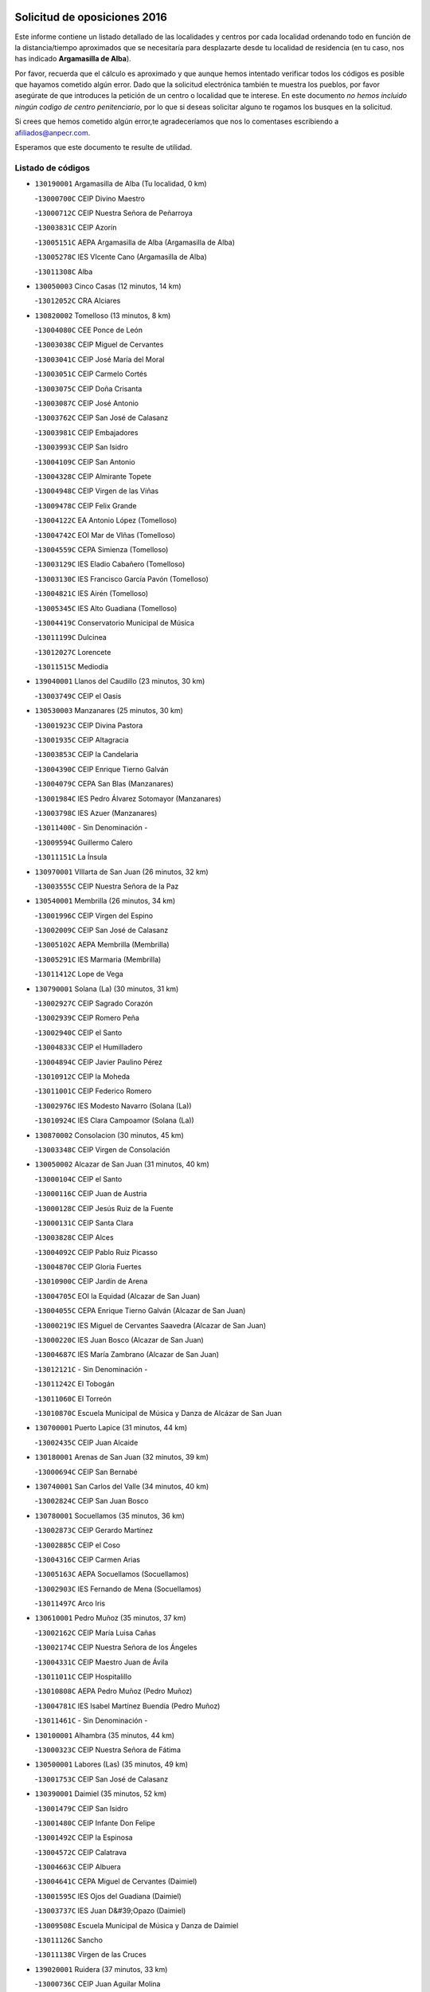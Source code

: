 

.. image:: logo.png
   :align: center

Solicitud de oposiciones 2016
======================================================

  
  
Este informe contiene un listado detallado de las localidades y centros por cada
localidad ordenando todo en función de la distancia/tiempo aproximados que se
necesitaría para desplazarte desde tu localidad de residencia (en tu caso,
nos has indicado **Argamasilla de Alba**).

Por favor, recuerda que el cálculo es aproximado y que aunque hemos
intentado verificar todos los códigos es posible que hayamos cometido algún
error. Dado que la solicitud electrónica también te muestra los pueblos, por
favor asegúrate de que introduces la petición de un centro o localidad que
te interese. En este documento
*no hemos incluido ningún codigo de centro penitenciario*, por lo que si deseas
solicitar alguno te rogamos los busques en la solicitud.

Si crees que hemos cometido algún error,te agradeceríamos que nos lo comentases
escribiendo a afiliados@anpecr.com.

Esperamos que este documento te resulte de utilidad.



Listado de códigos
-------------------


- ``130190001`` Argamasilla de Alba  (Tu localidad, 0 km)

  -``13000700C`` CEIP Divino Maestro
    

  -``13000712C`` CEIP Nuestra Señora de Peñarroya
    

  -``13003831C`` CEIP Azorín
    

  -``13005151C`` AEPA Argamasilla de Alba (Argamasilla de Alba)
    

  -``13005278C`` IES VIcente Cano (Argamasilla de Alba)
    

  -``13011308C`` Alba
    

- ``130050003`` Cinco Casas  (12 minutos, 14 km)

  -``13012052C`` CRA Alciares
    

- ``130820002`` Tomelloso  (13 minutos, 8 km)

  -``13004080C`` CEE Ponce de León
    

  -``13003038C`` CEIP Miguel de Cervantes
    

  -``13003041C`` CEIP José María del Moral
    

  -``13003051C`` CEIP Carmelo Cortés
    

  -``13003075C`` CEIP Doña Crisanta
    

  -``13003087C`` CEIP José Antonio
    

  -``13003762C`` CEIP San José de Calasanz
    

  -``13003981C`` CEIP Embajadores
    

  -``13003993C`` CEIP San Isidro
    

  -``13004109C`` CEIP San Antonio
    

  -``13004328C`` CEIP Almirante Topete
    

  -``13004948C`` CEIP Virgen de las Viñas
    

  -``13009478C`` CEIP Felix Grande
    

  -``13004122C`` EA Antonio López (Tomelloso)
    

  -``13004742C`` EOI Mar de VIñas (Tomelloso)
    

  -``13004559C`` CEPA Simienza (Tomelloso)
    

  -``13003129C`` IES Eladio Cabañero (Tomelloso)
    

  -``13003130C`` IES Francisco García Pavón (Tomelloso)
    

  -``13004821C`` IES Airén (Tomelloso)
    

  -``13005345C`` IES Alto Guadiana (Tomelloso)
    

  -``13004419C`` Conservatorio Municipal de Música
    

  -``13011199C`` Dulcinea
    

  -``13012027C`` Lorencete
    

  -``13011515C`` Mediodía
    

- ``139040001`` Llanos del Caudillo  (23 minutos, 30 km)

  -``13003749C`` CEIP el Oasis
    

- ``130530003`` Manzanares  (25 minutos, 30 km)

  -``13001923C`` CEIP Divina Pastora
    

  -``13001935C`` CEIP Altagracia
    

  -``13003853C`` CEIP la Candelaria
    

  -``13004390C`` CEIP Enrique Tierno Galván
    

  -``13004079C`` CEPA San Blas (Manzanares)
    

  -``13001984C`` IES Pedro Álvarez Sotomayor (Manzanares)
    

  -``13003798C`` IES Azuer (Manzanares)
    

  -``13011400C`` - Sin Denominación -
    

  -``13009594C`` Guillermo Calero
    

  -``13011151C`` La Ínsula
    

- ``130970001`` VIllarta de San Juan  (26 minutos, 32 km)

  -``13003555C`` CEIP Nuestra Señora de la Paz
    

- ``130540001`` Membrilla  (26 minutos, 34 km)

  -``13001996C`` CEIP Virgen del Espino
    

  -``13002009C`` CEIP San José de Calasanz
    

  -``13005102C`` AEPA Membrilla (Membrilla)
    

  -``13005291C`` IES Marmaria (Membrilla)
    

  -``13011412C`` Lope de Vega
    

- ``130790001`` Solana (La)  (30 minutos, 31 km)

  -``13002927C`` CEIP Sagrado Corazón
    

  -``13002939C`` CEIP Romero Peña
    

  -``13002940C`` CEIP el Santo
    

  -``13004833C`` CEIP el Humilladero
    

  -``13004894C`` CEIP Javier Paulino Pérez
    

  -``13010912C`` CEIP la Moheda
    

  -``13011001C`` CEIP Federico Romero
    

  -``13002976C`` IES Modesto Navarro (Solana (La))
    

  -``13010924C`` IES Clara Campoamor (Solana (La))
    

- ``130870002`` Consolacion  (30 minutos, 45 km)

  -``13003348C`` CEIP Virgen de Consolación
    

- ``130050002`` Alcazar de San Juan  (31 minutos, 40 km)

  -``13000104C`` CEIP el Santo
    

  -``13000116C`` CEIP Juan de Austria
    

  -``13000128C`` CEIP Jesús Ruiz de la Fuente
    

  -``13000131C`` CEIP Santa Clara
    

  -``13003828C`` CEIP Alces
    

  -``13004092C`` CEIP Pablo Ruiz Picasso
    

  -``13004870C`` CEIP Gloria Fuertes
    

  -``13010900C`` CEIP Jardín de Arena
    

  -``13004705C`` EOI la Equidad (Alcazar de San Juan)
    

  -``13004055C`` CEPA Enrique Tierno Galván (Alcazar de San Juan)
    

  -``13000219C`` IES Miguel de Cervantes Saavedra (Alcazar de San Juan)
    

  -``13000220C`` IES Juan Bosco (Alcazar de San Juan)
    

  -``13004687C`` IES María Zambrano (Alcazar de San Juan)
    

  -``13012121C`` - Sin Denominación -
    

  -``13011242C`` El Tobogán
    

  -``13011060C`` El Torreón
    

  -``13010870C`` Escuela Municipal de Música y Danza de Alcázar de San Juan
    

- ``130700001`` Puerto Lapice  (31 minutos, 44 km)

  -``13002435C`` CEIP Juan Alcaide
    

- ``130180001`` Arenas de San Juan  (32 minutos, 39 km)

  -``13000694C`` CEIP San Bernabé
    

- ``130740001`` San Carlos del Valle  (34 minutos, 40 km)

  -``13002824C`` CEIP San Juan Bosco
    

- ``130780001`` Socuellamos  (35 minutos, 36 km)

  -``13002873C`` CEIP Gerardo Martínez
    

  -``13002885C`` CEIP el Coso
    

  -``13004316C`` CEIP Carmen Arias
    

  -``13005163C`` AEPA Socuellamos (Socuellamos)
    

  -``13002903C`` IES Fernando de Mena (Socuellamos)
    

  -``13011497C`` Arco Iris
    

- ``130610001`` Pedro Muñoz  (35 minutos, 37 km)

  -``13002162C`` CEIP María Luisa Cañas
    

  -``13002174C`` CEIP Nuestra Señora de los Ángeles
    

  -``13004331C`` CEIP Maestro Juan de Ávila
    

  -``13011011C`` CEIP Hospitalillo
    

  -``13010808C`` AEPA Pedro Muñoz (Pedro Muñoz)
    

  -``13004781C`` IES Isabel Martínez Buendía (Pedro Muñoz)
    

  -``13011461C`` - Sin Denominación -
    

- ``130100001`` Alhambra  (35 minutos, 44 km)

  -``13000323C`` CEIP Nuestra Señora de Fátima
    

- ``130500001`` Labores (Las)  (35 minutos, 49 km)

  -``13001753C`` CEIP San José de Calasanz
    

- ``130390001`` Daimiel  (35 minutos, 52 km)

  -``13001479C`` CEIP San Isidro
    

  -``13001480C`` CEIP Infante Don Felipe
    

  -``13001492C`` CEIP la Espinosa
    

  -``13004572C`` CEIP Calatrava
    

  -``13004663C`` CEIP Albuera
    

  -``13004641C`` CEPA Miguel de Cervantes (Daimiel)
    

  -``13001595C`` IES Ojos del Guadiana (Daimiel)
    

  -``13003737C`` IES Juan D&#39;Opazo (Daimiel)
    

  -``13009508C`` Escuela Municipal de Música y Danza de Daimiel
    

  -``13011126C`` Sancho
    

  -``13011138C`` Virgen de las Cruces
    

- ``139020001`` Ruidera  (37 minutos, 33 km)

  -``13000736C`` CEIP Juan Aguilar Molina
    

- ``130280002`` Campo de Criptana  (37 minutos, 42 km)

  -``13004717C`` CPM Alcázar de San Juan-Campo de Criptana (Campo de
    

  -``13000943C`` CEIP Virgen de la Paz
    

  -``13000955C`` CEIP Virgen de Criptana
    

  -``13000967C`` CEIP Sagrado Corazón
    

  -``13003968C`` CEIP Domingo Miras
    

  -``13005011C`` AEPA Campo de Criptana (Campo de Criptana)
    

  -``13001005C`` IES Isabel Perillán y Quirós (Campo de Criptana)
    

  -``13011023C`` Escuela Municipal de Musica y Danza de Campo de Criptana
    

  -``13011096C`` Los Gigantes
    

  -``13011333C`` Los Quijotes
    

- ``130870001`` Valdepeñas  (38 minutos, 61 km)

  -``13010948C`` CEE María Luisa Navarro Margati
    

  -``13003211C`` CEIP Jesús Baeza
    

  -``13003221C`` CEIP Lorenzo Medina
    

  -``13003233C`` CEIP Jesús Castillo
    

  -``13003245C`` CEIP Lucero
    

  -``13003257C`` CEIP Luis Palacios
    

  -``13004006C`` CEIP Maestro Juan Alcaide
    

  -``13004845C`` EOI Ciudad de Valdepeñas (Valdepeñas)
    

  -``13004225C`` CEPA Francisco de Quevedo (Valdepeñas)
    

  -``13003324C`` IES Bernardo de Balbuena (Valdepeñas)
    

  -``13003336C`` IES Gregorio Prieto (Valdepeñas)
    

  -``13004766C`` IES Francisco Nieva (Valdepeñas)
    

  -``13011552C`` Cachiporro
    

  -``13011205C`` Cervantes
    

  -``13009533C`` Ignacio Morales Nieva
    

  -``13011217C`` Virgen de la Consolación
    

- ``130470001`` Herencia  (39 minutos, 43 km)

  -``13001698C`` CEIP Carrasco Alcalde
    

  -``13005023C`` AEPA Herencia (Herencia)
    

  -``13004729C`` IES Hermógenes Rodríguez (Herencia)
    

  -``13011369C`` - Sin Denominación -
    

  -``13010882C`` Escuela Municipal de Música y Danza de Herencia
    

- ``020810003`` VIllarrobledo  (39 minutos, 55 km)

  -``02003065C`` CEIP Don Francisco Giner de los Ríos
    

  -``02003077C`` CEIP Graciano Atienza
    

  -``02003089C`` CEIP Jiménez de Córdoba
    

  -``02003090C`` CEIP Virrey Morcillo
    

  -``02003132C`` CEIP Virgen de la Caridad
    

  -``02004291C`` CEIP Diego Requena
    

  -``02008968C`` CEIP Barranco Cafetero
    

  -``02004471C`` EOI Menéndez Pelayo (VIllarrobledo)
    

  -``02003880C`` CEPA Alonso Quijano (VIllarrobledo)
    

  -``02003120C`` IES VIrrey Morcillo (VIllarrobledo)
    

  -``02003651C`` IES Octavio Cuartero (VIllarrobledo)
    

  -``02005189C`` IES Cencibel (VIllarrobledo)
    

  -``02008439C`` UO CP Francisco Giner de los Rios
    

- ``451870001`` VIllafranca de los Caballeros  (40 minutos, 56 km)

  -``45004296C`` CEIP Miguel de Cervantes
    

  -``45006153C`` IESO la Falcata (VIllafranca de los Caballeros)
    

- ``161240001`` Mesas (Las)  (41 minutos, 45 km)

  -``16001533C`` CEIP Hermanos Amorós Fernández
    

  -``16004303C`` AEPA Mesas (Las) (Mesas (Las))
    

  -``16009970C`` IESO Mesas (Las) (Mesas (Las))
    

- ``130100002`` Pozo de la Serna  (41 minutos, 48 km)

  -``13000335C`` CEIP Sagrado Corazón
    

- ``450870001`` Madridejos  (41 minutos, 62 km)

  -``45012062C`` CEE Mingoliva
    

  -``45001313C`` CEIP Garcilaso de la Vega
    

  -``45005185C`` CEIP Santa Ana
    

  -``45010478C`` AEPA Madridejos (Madridejos)
    

  -``45001337C`` IES Valdehierro (Madridejos)
    

  -``45012633C`` - Sin Denominación -
    

  -``45011720C`` Escuela Municipal de Música y Danza de Madridejos
    

  -``45013522C`` Juan Vicente Camacho
    

- ``130830001`` Torralba de Calatrava  (41 minutos, 65 km)

  -``13003142C`` CEIP Cristo del Consuelo
    

  -``13011527C`` El Arca de los Sueños
    

  -``13012040C`` Escuela de Música de Torralba de Calatrava
    

- ``020570002`` Ossa de Montiel  (42 minutos, 53 km)

  -``02002462C`` CEIP Enriqueta Sánchez
    

  -``02008853C`` AEPA Ossa de Montiel (Ossa de Montiel)
    

  -``02005153C`` IESO Belerma (Ossa de Montiel)
    

  -``02009407C`` - Sin Denominación -
    

- ``130230001`` Bolaños de Calatrava  (43 minutos, 62 km)

  -``13000803C`` CEIP Fernando III el Santo
    

  -``13000815C`` CEIP Arzobispo Calzado
    

  -``13003786C`` CEIP Virgen del Monte
    

  -``13004936C`` CEIP Molino de Viento
    

  -``13010821C`` AEPA Bolaños de Calatrava (Bolaños de Calatrava)
    

  -``13004778C`` IES Berenguela de Castilla (Bolaños de Calatrava)
    

  -``13011084C`` El Castillo
    

  -``13011977C`` Mundo Mágico
    

- ``130310001`` Carrion de Calatrava  (43 minutos, 73 km)

  -``13001030C`` CEIP Nuestra Señora de la Encarnación
    

  -``13011345C`` Clara Campoamor
    

- ``130930001`` VIllanueva de los Infantes  (44 minutos, 58 km)

  -``13003440C`` CEIP Arqueólogo García Bellido
    

  -``13005175C`` CEPA Miguel de Cervantes (VIllanueva de los Infantes)
    

  -``13003464C`` IES Francisco de Quevedo (VIllanueva de los Infantes)
    

  -``13004018C`` IES Ramón Giraldo (VIllanueva de los Infantes)
    

- ``450340001`` Camuñas  (44 minutos, 66 km)

  -``45000485C`` CEIP Cardenal Cisneros
    

- ``130320001`` Carrizosa  (44 minutos, 68 km)

  -``13001054C`` CEIP Virgen del Salido
    

- ``130080001`` Alcubillas  (45 minutos, 55 km)

  -``13000301C`` CEIP Nuestra Señora del Rosario
    

- ``450530001`` Consuegra  (45 minutos, 66 km)

  -``45000710C`` CEIP Santísimo Cristo de la Vera Cruz
    

  -``45000722C`` CEIP Miguel de Cervantes
    

  -``45004880C`` CEPA Castillo de Consuegra (Consuegra)
    

  -``45000734C`` IES Consaburum (Consuegra)
    

  -``45014083C`` - Sin Denominación -
    

- ``161330001`` Mota del Cuervo  (47 minutos, 51 km)

  -``16001624C`` CEIP Virgen de Manjavacas
    

  -``16009945C`` CEIP Santa Rita
    

  -``16004327C`` AEPA Mota del Cuervo (Mota del Cuervo)
    

  -``16004431C`` IES Julián Zarco (Mota del Cuervo)
    

  -``16009581C`` Balú
    

  -``16010017C`` Conservatorio Profesional de Música Mota del Cuervo
    

  -``16009593C`` El Santo
    

  -``16009295C`` Escuela Municipal de Música y Danza de Mota del Cuervo
    

- ``451670001`` Toboso (El)  (47 minutos, 52 km)

  -``45003371C`` CEIP Miguel de Cervantes
    

- ``130960001`` VIllarrubia de los Ojos  (47 minutos, 55 km)

  -``13003521C`` CEIP Rufino Blanco
    

  -``13003658C`` CEIP Virgen de la Sierra
    

  -``13005060C`` AEPA VIllarrubia de los Ojos (VIllarrubia de los Ojos)
    

  -``13004900C`` IES Guadiana (VIllarrubia de los Ojos)
    

- ``130580001`` Moral de Calatrava  (47 minutos, 77 km)

  -``13002113C`` CEIP Agustín Sanz
    

  -``13004869C`` CEIP Manuel Clemente
    

  -``13010985C`` AEPA Moral de Calatrava (Moral de Calatrava)
    

  -``13005311C`` IES Peñalba (Moral de Calatrava)
    

  -``13011451C`` - Sin Denominación -
    

- ``130770001`` Santa Cruz de Mudela  (47 minutos, 79 km)

  -``13002851C`` CEIP Cervantes
    

  -``13010869C`` AEPA Santa Cruz de Mudela (Santa Cruz de Mudela)
    

  -``13005205C`` IES Máximo Laguna (Santa Cruz de Mudela)
    

  -``13011485C`` Gloria Fuertes
    

- ``451410001`` Quero  (48 minutos, 58 km)

  -``45002421C`` CEIP Santiago Cabañas
    

  -``45012839C`` - Sin Denominación -
    

- ``161710001`` Provencio (El)  (48 minutos, 74 km)

  -``16001995C`` CEIP Infanta Cristina
    

  -``16009416C`` AEPA Provencio (El) (Provencio (El))
    

  -``16009283C`` IESO Tomás de la Fuente Jurado (Provencio (El))
    

- ``020530001`` Munera  (49 minutos, 64 km)

  -``02002334C`` CEIP Cervantes
    

  -``02004914C`` AEPA Munera (Munera)
    

  -``02005131C`` IESO Bodas de Camacho (Munera)
    

  -``02009365C`` Sanchica
    

- ``161900002`` San Clemente  (49 minutos, 77 km)

  -``16002151C`` CEIP Rafael López de Haro
    

  -``16004340C`` CEPA Campos del Záncara (San Clemente)
    

  -``16002173C`` IES Diego Torrente Pérez (San Clemente)
    

  -``16009647C`` - Sin Denominación -
    

- ``130520003`` Malagon  (50 minutos, 80 km)

  -``13001790C`` CEIP Cañada Real
    

  -``13001819C`` CEIP Santa Teresa
    

  -``13005035C`` AEPA Malagon (Malagon)
    

  -``13004730C`` IES Estados del Duque (Malagon)
    

  -``13011141C`` Santa Teresa de Jesús
    

- ``130560001`` Miguelturra  (50 minutos, 82 km)

  -``13002061C`` CEIP el Pradillo
    

  -``13002071C`` CEIP Santísimo Cristo de la Misericordia
    

  -``13004973C`` CEIP Benito Pérez Galdós
    

  -``13009521C`` CEIP Clara Campoamor
    

  -``13005047C`` AEPA Miguelturra (Miguelturra)
    

  -``13004808C`` IES Campo de Calatrava (Miguelturra)
    

  -``13011424C`` - Sin Denominación -
    

  -``13011606C`` Escuela Municipal de Música de Miguelturra
    

  -``13012118C`` Municipal Nº 2
    

- ``130340002`` Ciudad Real  (50 minutos, 83 km)

  -``13001224C`` CEE Puerta de Santa María
    

  -``13004341C`` CPM Marcos Redondo (Ciudad Real)
    

  -``13001078C`` CEIP Alcalde José Cruz Prado
    

  -``13001091C`` CEIP Pérez Molina
    

  -``13001108C`` CEIP Ciudad Jardín
    

  -``13001111C`` CEIP Ángel Andrade
    

  -``13001121C`` CEIP Dulcinea del Toboso
    

  -``13001157C`` CEIP José María de la Fuente
    

  -``13001169C`` CEIP Jorge Manrique
    

  -``13001170C`` CEIP Pío XII
    

  -``13001391C`` CEIP Carlos Eraña
    

  -``13003889C`` CEIP Miguel de Cervantes
    

  -``13003890C`` CEIP Juan Alcaide
    

  -``13004389C`` CEIP Carlos Vázquez
    

  -``13004444C`` CEIP Ferroviario
    

  -``13004651C`` CEIP Cristóbal Colón
    

  -``13004754C`` CEIP Santo Tomás de Villanueva Nº 16
    

  -``13004857C`` CEIP María de Pacheco
    

  -``13004882C`` CEIP Alcalde José Maestro
    

  -``13009466C`` CEIP Don Quijote
    

  -``13001406C`` EA Pedro Almodóvar (Ciudad Real)
    

  -``13004134C`` EOI Prado de Alarcos (Ciudad Real)
    

  -``13004067C`` CEPA Antonio Gala (Ciudad Real)
    

  -``13001327C`` IES Maestre de Calatrava (Ciudad Real)
    

  -``13001339C`` IES Maestro Juan de Ávila (Ciudad Real)
    

  -``13001340C`` IES Santa María de Alarcos (Ciudad Real)
    

  -``13003920C`` IES Hernán Pérez del Pulgar (Ciudad Real)
    

  -``13004456C`` IES Torreón del Alcázar (Ciudad Real)
    

  -``13004675C`` IES Atenea (Ciudad Real)
    

  -``13003683C`` Deleg Prov Educación Ciudad Real
    

  -``9555C`` Int. fuera provincia
    

  -``13010274C`` UO Ciudad Jardin
    

  -``45011707C`` UO CEE Ciudad de Toledo
    

  -``13011102C`` Alfonso X
    

  -``13011114C`` El Lirio
    

  -``13011370C`` La Flauta Mágica
    

  -``13011382C`` La Granja
    

- ``130640001`` Poblete  (50 minutos, 88 km)

  -``13002290C`` CEIP la Alameda
    

- ``161540001`` Pedroñeras (Las)  (51 minutos, 56 km)

  -``16001831C`` CEIP Adolfo Martínez Chicano
    

  -``16004297C`` AEPA Pedroñeras (Las) (Pedroñeras (Las))
    

  -``16004066C`` IES Fray Luis de León (Pedroñeras (Las))
    

- ``161530001`` Pedernoso (El)  (51 minutos, 57 km)

  -``16001821C`` CEIP Juan Gualberto Avilés
    

- ``130660001`` Pozuelo de Calatrava  (51 minutos, 79 km)

  -``13002368C`` CEIP José María de la Fuente
    

  -``13005059C`` AEPA Pozuelo de Calatrava (Pozuelo de Calatrava)
    

- ``020480001`` Minaya  (51 minutos, 81 km)

  -``02002255C`` CEIP Diego Ciller Montoya
    

  -``02009341C`` Garabatos
    

- ``130130001`` Almagro  (52 minutos, 73 km)

  -``13000402C`` CEIP Miguel de Cervantes Saavedra
    

  -``13000414C`` CEIP Diego de Almagro
    

  -``13004377C`` CEIP Paseo Viejo de la Florida
    

  -``13010811C`` AEPA Almagro (Almagro)
    

  -``13000451C`` IES Antonio Calvín (Almagro)
    

  -``13000475C`` IES Clavero Fernández de Córdoba (Almagro)
    

  -``13011072C`` La Comedia
    

  -``13011278C`` Marioneta
    

  -``13009569C`` Pablo Molina
    

- ``130850001`` Torrenueva  (52 minutos, 78 km)

  -``13003181C`` CEIP Santiago el Mayor
    

  -``13011540C`` Nuestra Señora de la Cabeza
    

- ``451010001`` Miguel Esteban  (53 minutos, 58 km)

  -``45001532C`` CEIP Cervantes
    

  -``45006098C`` IESO Juan Patiño Torres (Miguel Esteban)
    

  -``45012657C`` La Abejita
    

- ``130880001`` Valenzuela de Calatrava  (53 minutos, 78 km)

  -``13003361C`` CEIP Nuestra Señora del Rosario
    

- ``451660001`` Tembleque  (53 minutos, 86 km)

  -``45003361C`` CEIP Antonia González
    

  -``45012918C`` Cervantes II
    

- ``130160001`` Almuradiel  (53 minutos, 92 km)

  -``13000633C`` CEIP Santiago Apóstol
    

- ``130440003`` Fuente el Fresno  (54 minutos, 67 km)

  -``13001650C`` CEIP Miguel Delibes
    

  -``13012180C`` Mundo Infantil
    

- ``020190001`` Bonillo (El)  (54 minutos, 73 km)

  -``02001381C`` CEIP Antón Díaz
    

  -``02004896C`` AEPA Bonillo (El) (Bonillo (El))
    

  -``02004422C`` IES las Sabinas (Bonillo (El))
    

- ``130450001`` Granatula de Calatrava  (54 minutos, 80 km)

  -``13001662C`` CEIP Nuestra Señora Oreto y Zuqueca
    

- ``451770001`` Urda  (54 minutos, 80 km)

  -``45004132C`` CEIP Santo Cristo
    

  -``45012979C`` Blasa Ruíz
    

- ``160610001`` Casas de Fernando Alonso  (54 minutos, 89 km)

  -``16004170C`` CRA Tomás y Valiente
    

- ``451750001`` Turleque  (55 minutos, 81 km)

  -``45004119C`` CEIP Fernán González
    

- ``130400001`` Fernan Caballero  (55 minutos, 86 km)

  -``13001601C`` CEIP Manuel Sastre Velasco
    

  -``13012167C`` Concha Mera
    

- ``160070001`` Alberca de Zancara (La)  (55 minutos, 92 km)

  -``16004111C`` CRA Jorge Manrique
    

- ``130890002`` VIllahermosa  (56 minutos, 74 km)

  -``13003385C`` CEIP San Agustín
    

- ``451850001`` VIllacañas  (56 minutos, 84 km)

  -``45004259C`` CEIP Santa Bárbara
    

  -``45010338C`` AEPA VIllacañas (VIllacañas)
    

  -``45004272C`` IES Garcilaso de la Vega (VIllacañas)
    

  -``45005321C`` IES Enrique de Arfe (VIllacañas)
    

- ``130370001`` Cozar  (57 minutos, 70 km)

  -``13001455C`` CEIP Santísimo Cristo de la Veracruz
    

- ``020430001`` Lezuza  (57 minutos, 79 km)

  -``02007851C`` CRA Camino de Aníbal
    

  -``02008956C`` AEPA Lezuza (Lezuza)
    

  -``02010033C`` - Sin Denominación -
    

- ``451490001`` Romeral (El)  (57 minutos, 91 km)

  -``45002627C`` CEIP Silvano Cirujano
    

- ``130340004`` Valverde  (57 minutos, 93 km)

  -``13001421C`` CEIP Alarcos
    

- ``161980001`` Sisante  (57 minutos, 94 km)

  -``16002264C`` CEIP Fernández Turégano
    

  -``16004418C`` IESO Camino Romano (Sisante)
    

  -``16009659C`` La Colmena
    

- ``451420001`` Quintanar de la Orden  (58 minutos, 62 km)

  -``45002457C`` CEIP Cristóbal Colón
    

  -``45012001C`` CEIP Antonio Machado
    

  -``45005288C`` CEPA Luis VIves (Quintanar de la Orden)
    

  -``45002470C`` IES Infante Don Fadrique (Quintanar de la Orden)
    

  -``45004867C`` IES Alonso Quijano (Quintanar de la Orden)
    

  -``45012840C`` Pim Pon
    

- ``161000001`` Hinojosos (Los)  (58 minutos, 63 km)

  -``16009362C`` CRA Airén
    

- ``160330001`` Belmonte  (58 minutos, 65 km)

  -``16000280C`` CEIP Fray Luis de León
    

  -``16004406C`` IES San Juan del Castillo (Belmonte)
    

  -``16009830C`` La Lengua de las Mariposas
    

- ``450900001`` Manzaneque  (58 minutos, 95 km)

  -``45001398C`` CEIP Álvarez de Toledo
    

  -``45012645C`` - Sin Denominación -
    

- ``450710001`` Guardia (La)  (58 minutos, 96 km)

  -``45001052C`` CEIP Valentín Escobar
    

- ``130980008`` VIso del Marques  (58 minutos, 98 km)

  -``13003634C`` CEIP Nuestra Señora del Valle
    

  -``13004791C`` IES los Batanes (VIso del Marques)
    

- ``130350001`` Corral de Calatrava  (58 minutos, 101 km)

  -``13001431C`` CEIP Nuestra Señora de la Paz
    

- ``451860001`` VIlla de Don Fadrique (La)  (59 minutos, 70 km)

  -``45004284C`` CEIP Ramón y Cajal
    

  -``45010508C`` IESO Leonor de Guzmán (VIlla de Don Fadrique (La))
    

- ``130570001`` Montiel  (59 minutos, 74 km)

  -``13002095C`` CEIP Gutiérrez de la Vega
    

  -``13011448C`` - Sin Denominación -
    

- ``130340001`` Casas (Las)  (59 minutos, 90 km)

  -``13003774C`` CEIP Nuestra Señora del Rosario
    

- ``451350001`` Puebla de Almoradiel (La)  (1h, 72 km)

  -``45002287C`` CEIP Ramón y Cajal
    

  -``45012153C`` AEPA Puebla de Almoradiel (La) (Puebla de Almoradiel (La))
    

  -``45006116C`` IES Aldonza Lorenzo (Puebla de Almoradiel (La))
    

- ``451060001`` Mora  (1h, 97 km)

  -``45001623C`` CEIP José Ramón Villa
    

  -``45001672C`` CEIP Fernando Martín
    

  -``45010466C`` AEPA Mora (Mora)
    

  -``45006220C`` IES Peñas Negras (Mora)
    

  -``45012670C`` - Sin Denominación -
    

  -``45012682C`` - Sin Denominación -
    

- ``162430002`` VIllaescusa de Haro  (1h 1min, 73 km)

  -``16004145C`` CRA Alonso Quijano
    

- ``020150001`` Barrax  (1h 1min, 89 km)

  -``02001275C`` CEIP Benjamín Palencia
    

  -``02004811C`` AEPA Barrax (Barrax)
    

- ``130220001`` Ballesteros de Calatrava  (1h 1min, 99 km)

  -``13000797C`` CEIP José María del Moral
    

- ``020690001`` Roda (La)  (1h 1min, 102 km)

  -``02002711C`` CEIP José Antonio
    

  -``02002723C`` CEIP Juan Ramón Ramírez
    

  -``02002796C`` CEIP Tomás Navarro Tomás
    

  -``02004124C`` CEIP Miguel Hernández
    

  -``02010185C`` Eeoi de Roda (La) (Roda (La))
    

  -``02004793C`` AEPA Roda (La) (Roda (La))
    

  -``02002760C`` IES Doctor Alarcón Santón (Roda (La))
    

  -``02002784C`` IES Maestro Juan Rubio (Roda (La))
    

- ``130840001`` Torre de Juan Abad  (1h 2min, 79 km)

  -``13003178C`` CEIP Francisco de Quevedo
    

  -``13011539C`` - Sin Denominación -
    

- ``130330001`` Castellar de Santiago  (1h 2min, 91 km)

  -``13001066C`` CEIP San Juan de Ávila
    

- ``450940001`` Mascaraque  (1h 2min, 103 km)

  -``45001441C`` CEIP Juan de Padilla
    

- ``451920001`` VIllanueva de Alcardete  (1h 3min, 74 km)

  -``45004363C`` CEIP Nuestra Señora de la Piedad
    

- ``450840001`` Lillo  (1h 3min, 96 km)

  -``45001222C`` CEIP Marcelino Murillo
    

  -``45012611C`` Tris-Tras
    

- ``451240002`` Orgaz  (1h 3min, 102 km)

  -``45002093C`` CEIP Conde de Orgaz
    

  -``45013662C`` Escuela Municipal de Música de Orgaz
    

  -``45012761C`` Nube de Algodón
    

- ``451900001`` VIllaminaya  (1h 3min, 104 km)

  -``45004338C`` CEIP Santo Domingo de Silos
    

- ``452000005`` Yebenes (Los)  (1h 4min, 94 km)

  -``45004478C`` CEIP San José de Calasanz
    

  -``45012050C`` AEPA Yebenes (Los) (Yebenes (Los))
    

  -``45005689C`` IES Guadalerzas (Yebenes (Los))
    

- ``130070001`` Alcolea de Calatrava  (1h 4min, 103 km)

  -``13000293C`` CEIP Tomasa Gallardo
    

  -``13005072C`` AEPA Alcolea de Calatrava (Alcolea de Calatrava)
    

  -``13012064C`` - Sin Denominación -
    

- ``450590001`` Dosbarrios  (1h 4min, 108 km)

  -``45000862C`` CEIP San Isidro Labrador
    

  -``45014034C`` Garabatos
    

- ``161020001`` Honrubia  (1h 4min, 109 km)

  -``16004561C`` CRA los Girasoles
    

- ``130040001`` Albaladejo  (1h 5min, 83 km)

  -``13012192C`` CRA Albaladejo
    

- ``130270001`` Calzada de Calatrava  (1h 5min, 93 km)

  -``13000888C`` CEIP Santa Teresa de Jesús
    

  -``13000891C`` CEIP Ignacio de Loyola
    

  -``13005141C`` AEPA Calzada de Calatrava (Calzada de Calatrava)
    

  -``13000906C`` IES Eduardo Valencia (Calzada de Calatrava)
    

  -``13011321C`` Solete
    

- ``130620001`` Picon  (1h 5min, 97 km)

  -``13002204C`` CEIP José María del Moral
    

- ``130090001`` Aldea del Rey  (1h 5min, 110 km)

  -``13000311C`` CEIP Maestro Navas
    

  -``13011254C`` El Parque
    

  -``13009557C`` Escuela Municipal de Música y Danza de Aldea del Rey
    

- ``130910001`` VIllamayor de Calatrava  (1h 5min, 111 km)

  -``13003403C`` CEIP Inocente Martín
    

- ``450120001`` Almonacid de Toledo  (1h 6min, 108 km)

  -``45000187C`` CEIP Virgen de la Oliva
    

- ``450540001`` Corral de Almaguer  (1h 7min, 84 km)

  -``45000783C`` CEIP Nuestra Señora de la Muela
    

  -``45005801C`` IES la Besana (Corral de Almaguer)
    

  -``45012517C`` - Sin Denominación -
    

- ``450920001`` Marjaliza  (1h 7min, 99 km)

  -``45006037C`` CEIP San Juan
    

- ``160600002`` Casas de Benitez  (1h 7min, 106 km)

  -``16004601C`` CRA Molinos del Júcar
    

  -``16009490C`` Bambi
    

- ``130670001`` Pozuelos de Calatrava (Los)  (1h 7min, 111 km)

  -``13002371C`` CEIP Santa Quiteria
    

- ``020350001`` Gineta (La)  (1h 7min, 119 km)

  -``02001743C`` CEIP Mariano Munera
    

- ``130690001`` Puebla del Principe  (1h 8min, 82 km)

  -``13002423C`` CEIP Miguel González Calero
    

- ``451930001`` VIllanueva de Bogas  (1h 8min, 106 km)

  -``45004375C`` CEIP Santa Ana
    

- ``130630002`` Piedrabuena  (1h 8min, 109 km)

  -``13002228C`` CEIP Miguel de Cervantes
    

  -``13003971C`` CEIP Luis Vives
    

  -``13009582C`` CEPA Montes Norte (Piedrabuena)
    

  -``13005308C`` IES Mónico Sánchez (Piedrabuena)
    

- ``450780001`` Huerta de Valdecarabanos  (1h 8min, 111 km)

  -``45001121C`` CEIP Virgen del Rosario de Pastores
    

  -``45012578C`` Garabatos
    

- ``020780001`` VIllalgordo del Júcar  (1h 8min, 114 km)

  -``02003016C`` CEIP San Roque
    

- ``451070001`` Nambroca  (1h 8min, 114 km)

  -``45001726C`` CEIP la Fuente
    

  -``45012694C`` - Sin Denominación -
    

- ``130200001`` Argamasilla de Calatrava  (1h 8min, 120 km)

  -``13000748C`` CEIP Rodríguez Marín
    

  -``13000773C`` CEIP Virgen del Socorro
    

  -``13005138C`` AEPA Argamasilla de Calatrava (Argamasilla de Calatrava)
    

  -``13005281C`` IES Alonso Quijano (Argamasilla de Calatrava)
    

  -``13011311C`` Gloria Fuertes
    

- ``162490001`` VIllamayor de Santiago  (1h 9min, 81 km)

  -``16002781C`` CEIP Gúzquez
    

  -``16004364C`` AEPA VIllamayor de Santiago (VIllamayor de Santiago)
    

  -``16004510C`` IESO Ítaca (VIllamayor de Santiago)
    

- ``130900001`` VIllamanrique  (1h 9min, 86 km)

  -``13003397C`` CEIP Nuestra Señora de Gracia
    

- ``451210001`` Ocaña  (1h 10min, 116 km)

  -``45002020C`` CEIP San José de Calasanz
    

  -``45012177C`` CEIP Pastor Poeta
    

  -``45005631C`` CEPA Gutierre de Cárdenas (Ocaña)
    

  -``45004685C`` IES Alonso de Ercilla (Ocaña)
    

  -``45004791C`` IES Miguel Hernández (Ocaña)
    

  -``45013731C`` - Sin Denominación -
    

  -``45012232C`` Mesa de Ocaña
    

- ``130250001`` Cabezarados  (1h 10min, 121 km)

  -``13000864C`` CEIP Nuestra Señora de Finibusterre
    

- ``130810001`` Terrinches  (1h 11min, 88 km)

  -``13003014C`` CEIP Miguel de Cervantes
    

- ``130920001`` VIllanueva de la Fuente  (1h 11min, 92 km)

  -``13003415C`` CEIP Inmaculada Concepción
    

  -``13005412C`` IESO Mentesa Oretana (VIllanueva de la Fuente)
    

- ``451630002`` Sonseca  (1h 11min, 114 km)

  -``45002883C`` CEIP San Juan Evangelista
    

  -``45012074C`` CEIP Peñamiel
    

  -``45005926C`` CEPA Cum Laude (Sonseca)
    

  -``45005355C`` IES la Sisla (Sonseca)
    

  -``45012891C`` Arco Iris
    

  -``45010351C`` Escuela Municipal de Música y Danza de Sonseca
    

  -``45012244C`` Virgen de la Salud
    

- ``130710004`` Puertollano  (1h 11min, 120 km)

  -``13004353C`` CPM Pablo Sorozábal (Puertollano)
    

  -``13009545C`` CPD José Granero (Puertollano)
    

  -``13002459C`` CEIP Vicente Aleixandre
    

  -``13002472C`` CEIP Cervantes
    

  -``13002484C`` CEIP Calderón de la Barca
    

  -``13002502C`` CEIP Menéndez Pelayo
    

  -``13002538C`` CEIP Miguel de Unamuno
    

  -``13002541C`` CEIP Giner de los Ríos
    

  -``13002551C`` CEIP Gonzalo de Berceo
    

  -``13002563C`` CEIP Ramón y Cajal
    

  -``13002587C`` CEIP Doctor Limón
    

  -``13002599C`` CEIP Severo Ochoa
    

  -``13003646C`` CEIP Juan Ramón Jiménez
    

  -``13004274C`` CEIP David Jiménez Avendaño
    

  -``13004286C`` CEIP Ángel Andrade
    

  -``13004407C`` CEIP Enrique Tierno Galván
    

  -``13004596C`` EOI Pozo Norte (Puertollano)
    

  -``13004213C`` CEPA Antonio Machado (Puertollano)
    

  -``13002681C`` IES Fray Andrés (Puertollano)
    

  -``13002691C`` Ifp VIrgen de Gracia (Puertollano)
    

  -``13002708C`` IES Dámaso Alonso (Puertollano)
    

  -``13004468C`` IES Leonardo Da VInci (Puertollano)
    

  -``13004699C`` IES Comendador Juan de Távora (Puertollano)
    

  -``13004811C`` IES Galileo Galilei (Puertollano)
    

  -``13011163C`` El Filón
    

  -``13011059C`` Escuela Municipal de Danza
    

  -``13011175C`` Virgen de Gracia
    

- ``450230001`` Burguillos de Toledo  (1h 11min, 121 km)

  -``45000357C`` CEIP Victorio Macho
    

  -``45013625C`` La Campana
    

- ``020710004`` San Pedro  (1h 12min, 101 km)

  -``02002838C`` CEIP Margarita Sotos
    

- ``451150001`` Noblejas  (1h 12min, 119 km)

  -``45001908C`` CEIP Santísimo Cristo de las Injurias
    

  -``45012037C`` AEPA Noblejas (Noblejas)
    

  -``45012712C`` Rosa Sensat
    

- ``450520001`` Cobisa  (1h 12min, 123 km)

  -``45000692C`` CEIP Cardenal Tavera
    

  -``45011793C`` CEIP Gloria Fuertes
    

  -``45013601C`` Escuela Municipal de Música y Danza de Cobisa
    

  -``45012499C`` Los Cotos
    

- ``020120001`` Balazote  (1h 13min, 101 km)

  -``02001241C`` CEIP Nuestra Señora del Rosario
    

  -``02004768C`` AEPA Balazote (Balazote)
    

  -``02005116C`` IESO Vía Heraclea (Balazote)
    

  -``02009134C`` - Sin Denominación -
    

- ``160660001`` Casasimarro  (1h 13min, 116 km)

  -``16000693C`` CEIP Luis de Mateo
    

  -``16004273C`` AEPA Casasimarro (Casasimarro)
    

  -``16009271C`` IESO Publio López Mondejar (Casasimarro)
    

  -``16009507C`` Arco Iris
    

  -``16009258C`` Escuela Municipal de Música y Danza de Casasimarro
    

- ``450010001`` Ajofrin  (1h 13min, 117 km)

  -``45000011C`` CEIP Jacinto Guerrero
    

  -``45012335C`` La Casa de los Duendes
    

- ``452020001`` Yepes  (1h 13min, 118 km)

  -``45004557C`` CEIP Rafael García Valiño
    

  -``45006177C`` IES Carpetania (Yepes)
    

  -``45013078C`` Fuentearriba
    

- ``450270001`` Cabezamesada  (1h 14min, 92 km)

  -``45000394C`` CEIP Alonso de Cárdenas
    

- ``020680003`` Robledo  (1h 14min, 99 km)

  -``02004574C`` CRA Sierra de Alcaraz
    

- ``130650002`` Porzuna  (1h 14min, 109 km)

  -``13002320C`` CEIP Nuestra Señora del Rosario
    

  -``13005084C`` AEPA Porzuna (Porzuna)
    

  -``13005199C`` IES Ribera del Bullaque (Porzuna)
    

  -``13011473C`` Caramelo
    

- ``451910001`` VIllamuelas  (1h 14min, 116 km)

  -``45004341C`` CEIP Santa María Magdalena
    

- ``162510004`` VIllanueva de la Jara  (1h 14min, 117 km)

  -``16002823C`` CEIP Hermenegildo Moreno
    

  -``16009982C`` IESO VIllanueva de la Jara (VIllanueva de la Jara)
    

- ``130150001`` Almodovar del Campo  (1h 14min, 125 km)

  -``13000505C`` CEIP Maestro Juan de Ávila
    

  -``13000517C`` CEIP Virgen del Carmen
    

  -``13005126C`` AEPA Almodovar del Campo (Almodovar del Campo)
    

  -``13000566C`` IES San Juan Bautista de la Concepcion
    

  -``13011281C`` Gloria Fuertes
    

- ``020650002`` Pozuelo  (1h 15min, 109 km)

  -``02004550C`` CRA los Llanos
    

- ``450960002`` Mazarambroz  (1h 15min, 118 km)

  -``45001477C`` CEIP Nuestra Señora del Sagrario
    

- ``450500001`` Ciruelos  (1h 15min, 121 km)

  -``45000679C`` CEIP Santísimo Cristo de la Misericordia
    

- ``451980001`` VIllatobas  (1h 15min, 124 km)

  -``45004454C`` CEIP Sagrado Corazón de Jesús
    

- ``451970001`` VIllasequilla  (1h 16min, 121 km)

  -``45004442C`` CEIP San Isidro Labrador
    

- ``130010001`` Abenojar  (1h 16min, 127 km)

  -``13000013C`` CEIP Nuestra Señora de la Encarnación
    

- ``451950001`` VIllarrubia de Santiago  (1h 16min, 127 km)

  -``45004399C`` CEIP Nuestra Señora del Castellar
    

- ``451680001`` Toledo  (1h 16min, 128 km)

  -``45005574C`` CEE Ciudad de Toledo
    

  -``45005011C`` CPM Jacinto Guerrero (Toledo)
    

  -``45003383C`` CEIP la Candelaria
    

  -``45003401C`` CEIP Ángel del Alcázar
    

  -``45003644C`` CEIP Fábrica de Armas
    

  -``45003668C`` CEIP Santa Teresa
    

  -``45003929C`` CEIP Jaime de Foxa
    

  -``45003942C`` CEIP Alfonso Vi
    

  -``45004806C`` CEIP Garcilaso de la Vega
    

  -``45004818C`` CEIP Gómez Manrique
    

  -``45004843C`` CEIP Ciudad de Nara
    

  -``45004892C`` CEIP San Lucas y María
    

  -``45004971C`` CEIP Juan de Padilla
    

  -``45005203C`` CEIP Escultor Alberto Sánchez
    

  -``45005239C`` CEIP Gregorio Marañón
    

  -``45005318C`` CEIP Ciudad de Aquisgrán
    

  -``45010296C`` CEIP Europa
    

  -``45010302C`` CEIP Valparaíso
    

  -``45003930C`` EA Toledo (Toledo)
    

  -``45005483C`` EOI Raimundo de Toledo (Toledo)
    

  -``45004946C`` CEPA Gustavo Adolfo Bécquer (Toledo)
    

  -``45005641C`` CEPA Polígono (Toledo)
    

  -``45003796C`` IES Universidad Laboral (Toledo)
    

  -``45003863C`` IES el Greco (Toledo)
    

  -``45003875C`` IES Azarquiel (Toledo)
    

  -``45004752C`` IES Alfonso X el Sabio (Toledo)
    

  -``45004909C`` IES Juanelo Turriano (Toledo)
    

  -``45005240C`` IES Sefarad (Toledo)
    

  -``45005562C`` IES Carlos III (Toledo)
    

  -``45006301C`` IES María Pacheco (Toledo)
    

  -``45006311C`` IESO Princesa Galiana (Toledo)
    

  -``45600235C`` Academia de Infanteria de Toledo
    

  -``45013765C`` - Sin Denominación -
    

  -``45500007C`` Academia de Infantería
    

  -``45013790C`` Ana María Matute
    

  -``45012931C`` Ángel de la Guarda
    

  -``45012281C`` Castilla-La Mancha
    

  -``45012293C`` Cristo de la Vega
    

  -``45005847C`` Diego Ortiz
    

  -``45012301C`` El Olivo
    

  -``45013935C`` Gloria Fuertes
    

  -``45012311C`` La Cigarra
    

- ``450160001`` Arges  (1h 16min, 128 km)

  -``45000278C`` CEIP Tirso de Molina
    

  -``45011781C`` CEIP Miguel de Cervantes
    

  -``45012360C`` Ángel de la Guarda
    

  -``45013595C`` San Isidro Labrador
    

- ``451710001`` Torre de Esteban Hambran (La)  (1h 16min, 128 km)

  -``45004016C`` CEIP Juan Aguado
    

- ``161340001`` Motilla del Palancar  (1h 16min, 131 km)

  -``16001651C`` CEIP San Gil Abad
    

  -``16009994C`` Eeoi de Motilla del Palancar (Motilla del Palancar)
    

  -``16004251C`` CEPA Cervantes (Motilla del Palancar)
    

  -``16003463C`` IES Jorge Manrique (Motilla del Palancar)
    

  -``16009601C`` Inmaculada Concepción
    

- ``130510003`` Luciana  (1h 17min, 121 km)

  -``13001765C`` CEIP Isabel la Católica
    

- ``020730001`` Tarazona de la Mancha  (1h 17min, 127 km)

  -``02002887C`` CEIP Eduardo Sanchiz
    

  -``02004801C`` AEPA Tarazona de la Mancha (Tarazona de la Mancha)
    

  -``02004379C`` IES José Isbert (Tarazona de la Mancha)
    

  -``02009468C`` Gloria Fuertes
    

- ``451230001`` Ontigola  (1h 17min, 127 km)

  -``45002056C`` CEIP Virgen del Rosario
    

  -``45013819C`` - Sin Denominación -
    

- ``450190003`` Perdices (Las)  (1h 19min, 132 km)

  -``45011771C`` CEIP Pintor Tomás Camarero
    

- ``451220001`` Olias del Rey  (1h 19min, 135 km)

  -``45002044C`` CEIP Pedro Melendo García
    

  -``45012748C`` Árbol Mágico
    

  -``45012751C`` Bosque de los Sueños
    

- ``450830001`` Layos  (1h 20min, 131 km)

  -``45001210C`` CEIP María Magdalena
    

- ``450700001`` Guadamur  (1h 20min, 135 km)

  -``45001040C`` CEIP Nuestra Señora de la Natividad
    

  -``45012554C`` La Casita de Elia
    

- ``020080001`` Alcaraz  (1h 21min, 109 km)

  -``02001111C`` CEIP Nuestra Señora de Cortes
    

  -``02004902C`` AEPA Alcaraz (Alcaraz)
    

  -``02004082C`` IES Pedro Simón Abril (Alcaraz)
    

  -``02009079C`` - Sin Denominación -
    

- ``162690002`` VIllares del Saz  (1h 21min, 144 km)

  -``16004649C`` CRA el Quijote
    

  -``16004042C`` IES los Sauces (VIllares del Saz)
    

- ``161060001`` Horcajo de Santiago  (1h 22min, 99 km)

  -``16001314C`` CEIP José Montalvo
    

  -``16004352C`` AEPA Horcajo de Santiago (Horcajo de Santiago)
    

  -``16004492C`` IES Orden de Santiago (Horcajo de Santiago)
    

  -``16009544C`` Hervás y Panduro
    

- ``020030002`` Albacete  (1h 22min, 118 km)

  -``02003569C`` CEE Eloy Camino
    

  -``02004616C`` CPM Tomás de Torrejón y Velasco (Albacete)
    

  -``02007800C`` CPD José Antonio Ruiz (Albacete)
    

  -``02000040C`` CEIP Carlos V
    

  -``02000052C`` CEIP Cristóbal Colón
    

  -``02000064C`` CEIP Cervantes
    

  -``02000076C`` CEIP Cristóbal Valera
    

  -``02000088C`` CEIP Diego Velázquez
    

  -``02000091C`` CEIP Doctor Fleming
    

  -``02000106C`` CEIP Severo Ochoa
    

  -``02000118C`` CEIP Inmaculada Concepción
    

  -``02000121C`` CEIP María de los Llanos Martínez
    

  -``02000131C`` CEIP Príncipe Felipe
    

  -``02000143C`` CEIP Reina Sofía
    

  -``02000155C`` CEIP San Fernando
    

  -``02000167C`` CEIP San Fulgencio
    

  -``02000180C`` CEIP Virgen de los Llanos
    

  -``02000805C`` CEIP Antonio Machado
    

  -``02000830C`` CEIP Castilla-la Mancha
    

  -``02000842C`` CEIP Benjamín Palencia
    

  -``02000854C`` CEIP Federico Mayor Zaragoza
    

  -``02000878C`` CEIP Ana Soto
    

  -``02003752C`` CEIP San Pablo
    

  -``02003764C`` CEIP Pedro Simón Abril
    

  -``02003879C`` CEIP Parque Sur
    

  -``02003909C`` CEIP San Antón
    

  -``02004021C`` CEIP Villacerrada
    

  -``02004112C`` CEIP José Prat García
    

  -``02004264C`` CEIP José Salustiano Serna
    

  -``02004409C`` CEIP Feria-Isabel Bonal
    

  -``02007757C`` CEIP la Paz
    

  -``02007769C`` CEIP Gloria Fuertes
    

  -``02008816C`` CEIP Francisco Giner de los Ríos
    

  -``02007794C`` EA Albacete (Albacete)
    

  -``02004094C`` EOI Albacete (Albacete)
    

  -``02003673C`` CEPA los Llanos (Albacete)
    

  -``02010045C`` AEPA Albacete (Albacete)
    

  -``02000453C`` IES los Olmos (Albacete)
    

  -``02000556C`` IES Alto de los Molinos (Albacete)
    

  -``02000714C`` IES Bachiller Sabuco (Albacete)
    

  -``02000726C`` IES Tomás Navarro Tomás (Albacete)
    

  -``02000738C`` IES Andrés de Vandelvira (Albacete)
    

  -``02000741C`` IES Don Bosco (Albacete)
    

  -``02000763C`` IES Parque Lineal (Albacete)
    

  -``02000799C`` IES Universidad Laboral (Albacete)
    

  -``02003481C`` IES Amparo Sanz (Albacete)
    

  -``02003892C`` IES Leonardo Da VInci (Albacete)
    

  -``02004008C`` IES Diego de Siloé (Albacete)
    

  -``02004240C`` IES Al-Basit (Albacete)
    

  -``02004331C`` IES Julio Rey Pastor (Albacete)
    

  -``02004410C`` IES Ramón y Cajal (Albacete)
    

  -``02004941C`` IES Federico García Lorca (Albacete)
    

  -``02010011C`` SES Albacete (Albacete)
    

  -``02010124C`` - Sin Denominación -
    

  -``02005086C`` Barrio del Ensanche
    

  -``02009641C`` Base Aérea
    

  -``02008981C`` El Pilar
    

  -``02008993C`` El Tren Azul
    

  -``02007824C`` Escuela Municipal de Música Moderna de Albacete
    

  -``02005062C`` Hermanos Falcó
    

  -``02009161C`` Los Almendros
    

  -``02009006C`` Los Girasoles
    

  -``02008750C`` Nueva Vereda
    

  -``02009985C`` Paseo de la Cuba
    

  -``02003788C`` Real Conservatorio Profesional de Música y Danza
    

  -``02005049C`` San Pablo
    

  -``02005074C`` San Pedro Mortero
    

  -``02009018C`` Virgen de los Llanos
    

- ``020030013`` Santa Ana  (1h 23min, 115 km)

  -``02001007C`` CEIP Pedro Simón Abril
    

- ``130480001`` Hinojosas de Calatrava  (1h 23min, 133 km)

  -``13004912C`` CRA Valle de Alcudia
    

- ``451330001`` Polan  (1h 23min, 137 km)

  -``45002241C`` CEIP José María Corcuera
    

  -``45012141C`` AEPA Polan (Polan)
    

  -``45012785C`` Arco Iris
    

- ``450190001`` Bargas  (1h 23min, 139 km)

  -``45000308C`` CEIP Santísimo Cristo de la Sala
    

  -``45005653C`` IES Julio Verne (Bargas)
    

  -``45012372C`` Gloria Fuertes
    

  -``45012384C`` Pinocho
    

- ``130360002`` Cortijos de Arriba  (1h 24min, 113 km)

  -``13001443C`` CEIP Nuestra Señora de las Mercedes
    

- ``161750001`` Quintanar del Rey  (1h 24min, 131 km)

  -``16002033C`` CEIP Valdemembra
    

  -``16009957C`` CEIP Paula Soler Sanchiz
    

  -``16008655C`` AEPA Quintanar del Rey (Quintanar del Rey)
    

  -``16004030C`` IES Fernando de los Ríos (Quintanar del Rey)
    

  -``16009404C`` Escuela Municipal de Música y Danza de Quintanar del Rey
    

  -``16009441C`` La Sagrada Familia
    

  -``16009635C`` Quinterias
    

- ``451020002`` Mocejon  (1h 24min, 138 km)

  -``45001544C`` CEIP Miguel de Cervantes
    

  -``45012049C`` AEPA Mocejon (Mocejon)
    

  -``45012669C`` La Oca
    

- ``451960002`` VIllaseca de la Sagra  (1h 24min, 142 km)

  -``45004429C`` CEIP Virgen de las Angustias
    

- ``161910001`` San Lorenzo de la Parrilla  (1h 24min, 143 km)

  -``16004455C`` CRA Gloria Fuertes
    

- ``450250001`` Cabañas de la Sagra  (1h 24min, 143 km)

  -``45000370C`` CEIP San Isidro Labrador
    

  -``45013704C`` Gloria Fuertes
    

- ``451610004`` Seseña Nuevo  (1h 24min, 143 km)

  -``45002810C`` CEIP Fernando de Rojas
    

  -``45010363C`` CEIP Gloria Fuertes
    

  -``45011951C`` CEIP el Quiñón
    

  -``45010399C`` CEPA Seseña Nuevo (Seseña Nuevo)
    

  -``45012876C`` Burbujas
    

- ``450880001`` Magan  (1h 24min, 144 km)

  -``45001349C`` CEIP Santa Marina
    

  -``45013959C`` Soletes
    

- ``160960001`` Graja de Iniesta  (1h 24min, 151 km)

  -``16004595C`` CRA Camino Real de Levante
    

- ``020030001`` Aguas Nuevas  (1h 25min, 121 km)

  -``02000039C`` CEIP San Isidro Labrador
    

  -``02003508C`` Cifppu Aguas Nuevas (Aguas Nuevas)
    

  -``02008919C`` IES Pinar de Salomón (Aguas Nuevas)
    

  -``02009043C`` - Sin Denominación -
    

- ``020450001`` Madrigueras  (1h 25min, 137 km)

  -``02002206C`` CEIP Constitución Española
    

  -``02004835C`` AEPA Madrigueras (Madrigueras)
    

  -``02004434C`` IES Río Júcar (Madrigueras)
    

  -``02009331C`` - Sin Denominación -
    

  -``02007861C`` Escuela Municipal de Música y Danza
    

- ``162440002`` VIllagarcia del Llano  (1h 25min, 137 km)

  -``16002720C`` CEIP Virrey Núñez de Haro
    

- ``130240001`` Brazatortas  (1h 25min, 139 km)

  -``13000839C`` CEIP Cervantes
    

- ``451560001`` Santa Cruz de la Zarza  (1h 25min, 144 km)

  -``45002721C`` CEIP Eduardo Palomo Rodríguez
    

  -``45006190C`` IESO Velsinia (Santa Cruz de la Zarza)
    

  -``45012864C`` - Sin Denominación -
    

- ``452040001`` Yunclillos  (1h 25min, 145 km)

  -``45004594C`` CEIP Nuestra Señora de la Salud
    

- ``020210001`` Casas de Juan Nuñez  (1h 26min, 119 km)

  -``02001408C`` CEIP San Pedro Apóstol
    

  -``02009171C`` - Sin Denominación -
    

- ``020600007`` Peñas de San Pedro  (1h 26min, 123 km)

  -``02004690C`` CRA Peñas
    

- ``130750001`` San Lorenzo de Calatrava  (1h 26min, 128 km)

  -``13010781C`` CRA Sierra Morena
    

- ``451400001`` Pulgar  (1h 26min, 132 km)

  -``45002411C`` CEIP Nuestra Señora de la Blanca
    

  -``45012827C`` Pulgarcito
    

- ``161130003`` Iniesta  (1h 26min, 135 km)

  -``16001405C`` CEIP María Jover
    

  -``16004261C`` AEPA Iniesta (Iniesta)
    

  -``16000899C`` IES Cañada de la Encina (Iniesta)
    

  -``16009568C`` - Sin Denominación -
    

  -``16009921C`` Clave de Sol-Fa
    

- ``160420001`` Campillo de Altobuey  (1h 26min, 144 km)

  -``16009349C`` CRA los Pinares
    

  -``16009489C`` La Cometa Azul
    

- ``160860001`` Fuente de Pedro Naharro  (1h 27min, 108 km)

  -``16004182C`` CRA Retama
    

  -``16009891C`` Rosa León
    

- ``450550001`` Cuerva  (1h 27min, 135 km)

  -``45000795C`` CEIP Soledad Alonso Dorado
    

- ``450140001`` Añover de Tajo  (1h 27min, 144 km)

  -``45000230C`` CEIP Conde de Mayalde
    

  -``45006049C`` IES San Blas (Añover de Tajo)
    

  -``45012359C`` - Sin Denominación -
    

  -``45013881C`` Puliditos
    

- ``451610003`` Seseña  (1h 27min, 146 km)

  -``45002809C`` CEIP Gabriel Uriarte
    

  -``45010442C`` CEIP Sisius
    

  -``45011823C`` CEIP Juan Carlos I
    

  -``45005677C`` IES Margarita Salas (Seseña)
    

  -``45006244C`` IES las Salinas (Seseña)
    

  -``45012888C`` Pequeñines
    

- ``452030001`` Yuncler  (1h 27min, 150 km)

  -``45004582C`` CEIP Remigio Laín
    

- ``139010001`` Robledo (El)  (1h 28min, 124 km)

  -``13010778C`` CRA Valle del Bullaque
    

  -``13005096C`` AEPA Robledo (El) (Robledo (El))
    

- ``451160001`` Noez  (1h 28min, 144 km)

  -``45001945C`` CEIP Santísimo Cristo de la Salud
    

- ``450030001`` Albarreal de Tajo  (1h 28min, 147 km)

  -``45000035C`` CEIP Benjamín Escalonilla
    

- ``450320001`` Camarenilla  (1h 28min, 147 km)

  -``45000451C`` CEIP Nuestra Señora del Rosario
    

- ``451470001`` Rielves  (1h 28min, 149 km)

  -``45002551C`` CEIP Maximina Felisa Gómez Aguero
    

- ``451880001`` VIllaluenga de la Sagra  (1h 28min, 149 km)

  -``45004302C`` CEIP Juan Palarea
    

  -``45006165C`` IES Castillo del Águila (VIllaluenga de la Sagra)
    

- ``161860001`` Saelices  (1h 29min, 109 km)

  -``16009386C`` CRA Segóbriga
    

- ``020800001`` VIllapalacios  (1h 29min, 116 km)

  -``02004677C`` CRA los Olivos
    

- ``130650005`` Torno (El)  (1h 29min, 125 km)

  -``13002356C`` CEIP Nuestra Señora de Guadalupe
    

- ``450210001`` Borox  (1h 29min, 145 km)

  -``45000321C`` CEIP Nuestra Señora de la Salud
    

- ``451890001`` VIllamiel de Toledo  (1h 29min, 145 km)

  -``45004326C`` CEIP Nuestra Señora de la Redonda
    

- ``162360001`` Valverde de Jucar  (1h 29min, 149 km)

  -``16004625C`` CRA Ribera del Júcar
    

  -``16009933C`` Villa de Valverde
    

- ``161250001`` Minglanilla  (1h 29min, 158 km)

  -``16001557C`` CEIP Princesa Sofía
    

  -``16001788C`` IESO Puerta de Castilla (Minglanilla)
    

  -``16010005C`` - Sin Denominación -
    

  -``16009854C`` Escuela de Música de Minglanilla
    

- ``162480001`` VIllalpardo  (1h 29min, 161 km)

  -``16004005C`` CRA Manchuela
    

- ``451450001`` Recas  (1h 30min, 149 km)

  -``45002536C`` CEIP Cesar Cabañas Caballero
    

  -``45012131C`` IES Arcipreste de Canales (Recas)
    

  -``45013728C`` Aserrín Aserrán
    

- ``451190001`` Numancia de la Sagra  (1h 30min, 156 km)

  -``45001970C`` CEIP Santísimo Cristo de la Misericordia
    

  -``45011872C`` IES Profesor Emilio Lledó (Numancia de la Sagra)
    

  -``45012736C`` Garabatos
    

- ``020630005`` Pozohondo  (1h 31min, 131 km)

  -``02004744C`` CRA Pozohondo
    

  -``02009420C`` Nuestra Señora del Rosario
    

- ``130730001`` Saceruela  (1h 31min, 152 km)

  -``13002800C`` CEIP Virgen de las Cruces
    

- ``450180001`` Barcience  (1h 31min, 152 km)

  -``45010405C`` CEIP Santa María la Blanca
    

- ``452050001`` Yuncos  (1h 31min, 154 km)

  -``45004600C`` CEIP Nuestra Señora del Consuelo
    

  -``45010511C`` CEIP Guillermo Plaza
    

  -``45012104C`` CEIP Villa de Yuncos
    

  -``45006189C`` IES la Cañuela (Yuncos)
    

  -``45013492C`` Acuarela
    

- ``450510001`` Cobeja  (1h 31min, 155 km)

  -``45000680C`` CEIP San Juan Bautista
    

  -``45012487C`` Los Pitufitos
    

- ``029010001`` Pozo Cañada  (1h 31min, 165 km)

  -``02000982C`` CEIP Virgen del Rosario
    

  -``02004771C`` AEPA Pozo Cañada (Pozo Cañada)
    

  -``02005165C`` IESO Alfonso Iniesta (Pozo Cañada)
    

- ``451740001`` Totanes  (1h 32min, 140 km)

  -``45004107C`` CEIP Inmaculada Concepción
    

- ``020460001`` Mahora  (1h 32min, 143 km)

  -``02002218C`` CEIP Nuestra Señora de Gracia
    

- ``161180001`` Ledaña  (1h 32min, 149 km)

  -``16001478C`` CEIP San Roque
    

- ``450770001`` Huecas  (1h 32min, 151 km)

  -``45001118C`` CEIP Gregorio Marañón
    

- ``020290002`` Chinchilla de Monte-Aragon  (1h 32min, 153 km)

  -``02001573C`` CEIP Alcalde Galindo
    

  -``02008890C`` AEPA Chinchilla de Monte-Aragon (Chinchilla de Monte-Aragon)
    

  -``02005207C`` IESO Cinxella (Chinchilla de Monte-Aragon)
    

  -``02009201C`` Blancanieves
    

- ``450850001`` Lominchar  (1h 32min, 155 km)

  -``45001234C`` CEIP Ramón y Cajal
    

  -``45012621C`` Aldea Pitufa
    

- ``451730001`` Torrijos  (1h 32min, 156 km)

  -``45004053C`` CEIP Villa de Torrijos
    

  -``45011835C`` CEIP Lazarillo de Tormes
    

  -``45005276C`` CEPA Teresa Enríquez (Torrijos)
    

  -``45004090C`` IES Alonso de Covarrubias (Torrijos)
    

  -``45005252C`` IES Juan de Padilla (Torrijos)
    

  -``45012323C`` Cristo de la Sangre
    

  -``45012220C`` Maestro Gómez de Agüero
    

  -``45012943C`` Pequeñines
    

- ``169010001`` Carrascosa del Campo  (1h 33min, 123 km)

  -``16004376C`` AEPA Carrascosa del Campo (Carrascosa del Campo)
    

- ``451820001`` Ventas Con Peña Aguilera (Las)  (1h 33min, 141 km)

  -``45004181C`` CEIP Nuestra Señora del Águila
    

- ``450980001`` Menasalbas  (1h 33min, 142 km)

  -``45001490C`` CEIP Nuestra Señora de Fátima
    

  -``45013753C`` Menapeques
    

- ``450670001`` Galvez  (1h 33min, 151 km)

  -``45000989C`` CEIP San Juan de la Cruz
    

  -``45005975C`` IES Montes de Toledo (Galvez)
    

  -``45013716C`` Garbancito
    

- ``450150001`` Arcicollar  (1h 33min, 153 km)

  -``45000254C`` CEIP San Blas
    

- ``450240001`` Burujon  (1h 33min, 155 km)

  -``45000369C`` CEIP Juan XXIII
    

  -``45012402C`` - Sin Denominación -
    

- ``020030012`` Salobral (El)  (1h 34min, 124 km)

  -``02000994C`` CEIP Príncipe Felipe
    

- ``450640001`` Esquivias  (1h 34min, 154 km)

  -``45000931C`` CEIP Miguel de Cervantes
    

  -``45011963C`` CEIP Catalina de Palacios
    

  -``45010387C`` IES Alonso Quijada (Esquivias)
    

  -``45012542C`` Sancho Panza
    

- ``162030001`` Tarancon  (1h 34min, 159 km)

  -``16002321C`` CEIP Duque de Riánsares
    

  -``16004443C`` CEIP Gloria Fuertes
    

  -``16003657C`` CEPA Altomira (Tarancon)
    

  -``16004534C`` IES la Hontanilla (Tarancon)
    

  -``16009453C`` Nuestra Señora de Riansares
    

  -``16009660C`` San Isidro
    

  -``16009672C`` Santa Quiteria
    

- ``459010001`` Santo Domingo-Caudilla  (1h 34min, 161 km)

  -``45004144C`` CEIP Santa Ana
    

- ``450810001`` Illescas  (1h 34min, 162 km)

  -``45001167C`` CEIP Martín Chico
    

  -``45005343C`` CEIP la Constitución
    

  -``45010454C`` CEIP Ilarcuris
    

  -``45011999C`` CEIP Clara Campoamor
    

  -``45005914C`` CEPA Pedro Gumiel (Illescas)
    

  -``45004788C`` IES Juan de Padilla (Illescas)
    

  -``45005987C`` IES Condestable Álvaro de Luna (Illescas)
    

  -``45012581C`` Canicas
    

  -``45012591C`` Truke
    

- ``450810008`` Señorio de Illescas (El)  (1h 34min, 162 km)

  -``45012190C`` CEIP el Greco
    

- ``452010001`` Yeles  (1h 34min, 163 km)

  -``45004533C`` CEIP San Antonio
    

  -``45013066C`` Rocinante
    

- ``450020001`` Alameda de la Sagra  (1h 35min, 148 km)

  -``45000023C`` CEIP Nuestra Señora de la Asunción
    

  -``45012347C`` El Jardín de los Sueños
    

- ``169030001`` Valera de Abajo  (1h 35min, 157 km)

  -``16002586C`` CEIP Virgen del Rosario
    

  -``16004054C`` IES Duque de Alarcón (Valera de Abajo)
    

- ``020750001`` Valdeganga  (1h 35min, 162 km)

  -``02005219C`` CRA Nuestra Señora del Rosario
    

  -``02010070C`` Peques
    

- ``161480001`` Palomares del Campo  (1h 35min, 169 km)

  -``16004121C`` CRA San José de Calasanz
    

- ``450310001`` Camarena  (1h 36min, 157 km)

  -``45000448C`` CEIP María del Mar
    

  -``45011975C`` CEIP Alonso Rodríguez
    

  -``45012128C`` IES Blas de Prado (Camarena)
    

  -``45012426C`` La Abeja Maya
    

- ``450690001`` Gerindote  (1h 36min, 159 km)

  -``45001039C`` CEIP San José
    

- ``451180001`` Noves  (1h 36min, 161 km)

  -``45001969C`` CEIP Nuestra Señora de la Monjia
    

  -``45012724C`` Barrio Sésamo
    

- ``451280001`` Pantoja  (1h 36min, 161 km)

  -``45002196C`` CEIP Marqueses de Manzanedo
    

  -``45012773C`` - Sin Denominación -
    

- ``020260001`` Cenizate  (1h 37min, 151 km)

  -``02004631C`` CRA Pinares de la Manchuela
    

  -``02008944C`` AEPA Cenizate (Cenizate)
    

  -``02009195C`` - Sin Denominación -
    

- ``450470001`` Cedillo del Condado  (1h 37min, 160 km)

  -``45000631C`` CEIP Nuestra Señora de la Natividad
    

  -``45012463C`` Pompitas
    

- ``451270001`` Palomeque  (1h 37min, 161 km)

  -``45002184C`` CEIP San Juan Bautista
    

- ``451360001`` Puebla de Montalban (La)  (1h 38min, 158 km)

  -``45002330C`` CEIP Fernando de Rojas
    

  -``45005941C`` AEPA Puebla de Montalban (La) (Puebla de Montalban (La))
    

  -``45004739C`` IES Juan de Lucena (Puebla de Montalban (La))
    

- ``450560001`` Chozas de Canales  (1h 38min, 162 km)

  -``45000801C`` CEIP Santa María Magdalena
    

  -``45012475C`` Pepito Conejo
    

- ``450040001`` Alcabon  (1h 38min, 164 km)

  -``45000047C`` CEIP Nuestra Señora de la Aurora
    

- ``020610002`` Petrola  (1h 38min, 172 km)

  -``02004513C`` CRA Laguna de Pétrola
    

- ``450620001`` Escalonilla  (1h 39min, 163 km)

  -``45000904C`` CEIP Sagrados Corazones
    

- ``450910001`` Maqueda  (1h 39min, 167 km)

  -``45001416C`` CEIP Don Álvaro de Luna
    

- ``450660001`` Fuensalida  (1h 40min, 157 km)

  -``45000977C`` CEIP Tomás Romojaro
    

  -``45011801C`` CEIP Condes de Fuensalida
    

  -``45011719C`` AEPA Fuensalida (Fuensalida)
    

  -``45005665C`` IES Aldebarán (Fuensalida)
    

  -``45011914C`` Maestro Vicente Rodríguez
    

  -``45013534C`` Zapatitos
    

- ``451340001`` Portillo de Toledo  (1h 40min, 158 km)

  -``45002251C`` CEIP Conde de Ruiseñada
    

- ``451990001`` VIso de San Juan (El)  (1h 40min, 163 km)

  -``45004466C`` CEIP Fernando de Alarcón
    

  -``45011987C`` CEIP Miguel Delibes
    

- ``451760001`` Ugena  (1h 40min, 166 km)

  -``45004120C`` CEIP Miguel de Cervantes
    

  -``45011847C`` CEIP Tres Torres
    

  -``45012955C`` Los Peques
    

- ``450380001`` Carranque  (1h 40min, 172 km)

  -``45000527C`` CEIP Guadarrama
    

  -``45012098C`` CEIP Villa de Materno
    

  -``45011859C`` IES Libertad (Carranque)
    

  -``45012438C`` Garabatos
    

- ``020790001`` VIllamalea  (1h 40min, 177 km)

  -``02003031C`` CEIP Ildefonso Navarro
    

  -``02004823C`` AEPA VIllamalea (VIllamalea)
    

  -``02005013C`` IESO Río Cabriel (VIllamalea)
    

- ``130060001`` Alcoba  (1h 41min, 142 km)

  -``13000256C`` CEIP Don Rodrigo
    

- ``451510001`` San Martin de Montalban  (1h 41min, 164 km)

  -``45002652C`` CEIP Santísimo Cristo de la Luz
    

- ``451580001`` Santa Olalla  (1h 42min, 172 km)

  -``45002779C`` CEIP Nuestra Señora de la Piedad
    

- ``451430001`` Quismondo  (1h 42min, 174 km)

  -``45002512C`` CEIP Pedro Zamorano
    

- ``130720003`` Retuerta del Bullaque  (1h 43min, 144 km)

  -``13010791C`` CRA Montes de Toledo
    

- ``130210001`` Arroba de los Montes  (1h 43min, 146 km)

  -``13010754C`` CRA Río San Marcos
    

- ``020340003`` Fuentealbilla  (1h 43min, 160 km)

  -``02001731C`` CEIP Cristo del Valle
    

  -``02009900C`` Renacuajos
    

- ``450360001`` Carmena  (1h 43min, 167 km)

  -``45000503C`` CEIP Cristo de la Cueva
    

- ``450370001`` Carpio de Tajo (El)  (1h 43min, 167 km)

  -``45000515C`` CEIP Nuestra Señora de Ronda
    

- ``451570003`` Santa Cruz del Retamar  (1h 43min, 170 km)

  -``45002767C`` CEIP Nuestra Señora de la Paz
    

- ``160270001`` Barajas de Melo  (1h 43min, 178 km)

  -``16004248C`` CRA Fermín Caballero
    

  -``16009477C`` Virgen de la Vega
    

- ``020390003`` Higueruela  (1h 43min, 184 km)

  -``02008828C`` CRA los Molinos
    

  -``02009298C`` - Sin Denominación -
    

- ``451530001`` San Pablo de los Montes  (1h 44min, 153 km)

  -``45002676C`` CEIP Nuestra Señora de Gracia
    

  -``45012852C`` San Pablo de los Montes
    

- ``130680001`` Puebla de Don Rodrigo  (1h 44min, 157 km)

  -``13002401C`` CEIP San Fermín
    

- ``450410001`` Casarrubios del Monte  (1h 44min, 173 km)

  -``45000576C`` CEIP San Juan de Dios
    

  -``45012451C`` Arco Iris
    

- ``020180001`` Bonete  (1h 44min, 188 km)

  -``02001378C`` CEIP Pablo Picasso
    

  -``02009146C`` - Sin Denominación -
    

- ``451830001`` Ventas de Retamosa (Las)  (1h 45min, 165 km)

  -``45004201C`` CEIP Santiago Paniego
    

- ``451090001`` Navahermosa  (1h 46min, 170 km)

  -``45001763C`` CEIP San Miguel Arcángel
    

  -``45010341C`` CEPA la Raña (Navahermosa)
    

  -``45006207C`` IESO Manuel de Guzmán (Navahermosa)
    

  -``45012700C`` - Sin Denominación -
    

- ``450950001`` Mata (La)  (1h 46min, 172 km)

  -``45001453C`` CEIP Severo Ochoa
    

- ``162630003`` VIllar de Olalla  (1h 46min, 174 km)

  -``16004236C`` CRA Elena Fortún
    

- ``450400001`` Casar de Escalona (El)  (1h 46min, 182 km)

  -``45000552C`` CEIP Nuestra Señora de Hortum Sancho
    

- ``451800001`` Valmojado  (1h 47min, 176 km)

  -``45004168C`` CEIP Santo Domingo de Guzmán
    

  -``45012165C`` AEPA Valmojado (Valmojado)
    

  -``45006141C`` IES Cañada Real (Valmojado)
    

- ``160550001`` Carboneras de Guadazaon  (1h 47min, 177 km)

  -``16009337C`` CRA Miguel Cervantes
    

  -``16004480C`` IESO Juan de Valdés (Carboneras de Guadazaon)
    

- ``450760001`` Hormigos  (1h 47min, 178 km)

  -``45001091C`` CEIP Virgen de la Higuera
    

- ``450580001`` Domingo Perez  (1h 48min, 184 km)

  -``45011756C`` CRA Campos de Castilla
    

- ``161120005`` Huete  (1h 49min, 138 km)

  -``16004571C`` CRA Campos de la Alcarria
    

  -``16008679C`` AEPA Huete (Huete)
    

  -``16004509C`` IESO Ciudad de Luna (Huete)
    

  -``16009556C`` - Sin Denominación -
    

- ``020050001`` Alborea  (1h 49min, 173 km)

  -``02004549C`` CRA la Manchuela
    

  -``02009845C`` El Molino
    

- ``130420001`` Fuencaliente  (1h 49min, 176 km)

  -``13001625C`` CEIP Nuestra Señora de los Baños
    

  -``13005424C`` IESO Peña Escrita (Fuencaliente)
    

- ``450890002`` Malpica de Tajo  (1h 49min, 176 km)

  -``45001374C`` CEIP Fulgencio Sánchez Cabezudo
    

- ``020440005`` Lietor  (1h 50min, 150 km)

  -``02002191C`` CEIP Martínez Parras
    

  -``02009328C`` Los Llorones
    

- ``020740006`` Tobarra  (1h 50min, 156 km)

  -``02002954C`` CEIP Cervantes
    

  -``02004288C`` CEIP Cristo de la Antigua
    

  -``02004719C`` CEIP Nuestra Señora de la Asunción
    

  -``02004872C`` AEPA Tobarra (Tobarra)
    

  -``02004446C`` IES Cristóbal Pérez Pastor (Tobarra)
    

  -``02009471C`` La Granja
    

  -``02009501C`` San Roque I
    

- ``450390001`` Carriches  (1h 50min, 173 km)

  -``45000540C`` CEIP Doctor Cesar González Gómez
    

- ``450610001`` Escalona  (1h 50min, 180 km)

  -``45000898C`` CEIP Inmaculada Concepción
    

  -``45006074C`` IES Lazarillo de Tormes (Escalona)
    

- ``020670004`` Riopar  (1h 51min, 135 km)

  -``02004707C`` CRA Calar del Mundo
    

  -``02008865C`` SES Riopar (Riopar)
    

  -``02009432C`` - Sin Denominación -
    

- ``450460001`` Cebolla  (1h 51min, 179 km)

  -``45000621C`` CEIP Nuestra Señora de la Antigua
    

  -``45006062C`` IES Arenales del Tajo (Cebolla)
    

- ``020510001`` Montealegre del Castillo  (1h 51min, 197 km)

  -``02002309C`` CEIP Virgen de Consolación
    

  -``02009353C`` - Sin Denominación -
    

- ``130490001`` Horcajo de los Montes  (1h 52min, 160 km)

  -``13010766C`` CRA San Isidro
    

  -``13005217C`` IES Montes de Cabañeros (Horcajo de los Montes)
    

- ``020240001`` Casas-Ibañez  (1h 52min, 175 km)

  -``02001433C`` CEIP San Agustín
    

  -``02004781C`` CEPA la Manchuela (Casas-Ibañez)
    

  -``02004604C`` IES Bonifacio Sotos (Casas-Ibañez)
    

  -``02009857C`` Los Guachos
    

- ``450410002`` Calypo Fado  (1h 52min, 186 km)

  -``45010375C`` CEIP Calypo
    

- ``450450001`` Cazalegas  (1h 52min, 194 km)

  -``45000606C`` CEIP Miguel de Cervantes
    

  -``45013613C`` - Sin Denominación -
    

- ``450130001`` Almorox  (1h 53min, 187 km)

  -``45000229C`` CEIP Silvano Cirujano
    

- ``450480001`` Cerralbos (Los)  (1h 53min, 189 km)

  -``45011768C`` CRA Entrerríos
    

- ``020330001`` Fuente-Alamo  (1h 53min, 194 km)

  -``02001706C`` CEIP Don Quijote y Sancho
    

  -``02008907C`` AEPA Fuente-Alamo (Fuente-Alamo)
    

  -``02005001C`` IES Miguel de Cervantes (Fuente-Alamo)
    

  -``02009237C`` - Sin Denominación -
    

- ``020100001`` Alpera  (1h 53min, 207 km)

  -``02001214C`` CEIP Vera Cruz
    

  -``02008920C`` AEPA Alpera (Alpera)
    

  -``02005104C`` IESO Pascual Serrano (Alpera)
    

  -``02009122C`` - Sin Denominación -
    

- ``020090001`` Almansa  (1h 53min, 208 km)

  -``02004252C`` CPM Jerónimo Meseguer (Almansa)
    

  -``02001147C`` CEIP Duque de Alba
    

  -``02001159C`` CEIP Príncipe de Asturias
    

  -``02001160C`` CEIP Nuestra Señora de Belén
    

  -``02004033C`` CEIP Claudio Sánchez Albornoz
    

  -``02004392C`` CEIP José Lloret Talens
    

  -``02004653C`` CEIP Miguel Pinilla
    

  -``02004343C`` EOI María Moliner (Almansa)
    

  -``02003685C`` CEPA Castillo de Almansa (Almansa)
    

  -``02001202C`` IES José Conde García (Almansa)
    

  -``02004011C`` IES Escultor José Luis Sánchez (Almansa)
    

  -``02004951C`` IES Herminio Almendros (Almansa)
    

  -``02009021C`` El Castillo
    

  -``02009080C`` El Jardín
    

  -``02009092C`` Las Huertas
    

  -``02009109C`` Las Norias
    

  -``02009110C`` Puerta de la Villa
    

- ``130110001`` Almaden  (1h 54min, 184 km)

  -``13000359C`` CEIP Jesús Nazareno
    

  -``13000360C`` CEIP Hijos de Obreros
    

  -``13004298C`` CEPA Almaden (Almaden)
    

  -``13000372C`` IES Pablo Ruiz Picasso (Almaden)
    

  -``13000384C`` IES Mercurio (Almaden)
    

  -``13011266C`` Arco Iris
    

- ``020200001`` Carcelen  (1h 54min, 188 km)

  -``02004628C`` CRA los Almendros
    

- ``130860001`` Valdemanco del Esteras  (1h 55min, 175 km)

  -``13003208C`` CEIP Virgen del Valle
    

- ``130380001`` Chillon  (1h 55min, 186 km)

  -``13001467C`` CEIP Nuestra Señora del Castillo
    

  -``13011357C`` La Fuente del Barco
    

- ``020040001`` Albatana  (1h 55min, 209 km)

  -``02004537C`` CRA Laguna de Alboraj
    

  -``02009055C`` - Sin Denominación -
    

- ``020370005`` Hellin  (1h 56min, 162 km)

  -``02003739C`` CEE Cruz de Mayo
    

  -``02001810C`` CEIP Isabel la Católica
    

  -``02001822C`` CEIP Martínez Parras
    

  -``02001834C`` CEIP Nuestra Señora del Rosario
    

  -``02007770C`` CEIP la Olivarera
    

  -``02010112C`` CEIP Entre Culturas
    

  -``02004355C`` EOI Conde de Floridablanca (Hellin)
    

  -``02003697C`` CEPA López del Oro (Hellin)
    

  -``02010161C`` AEPA Hellin (Hellin)
    

  -``02000601C`` IES Izpisúa Belmonte (Hellin)
    

  -``02001962C`` IES Melchor de Macanaz (Hellin)
    

  -``02001974C`` IES Cristóbal Lozano (Hellin)
    

  -``02003491C`` IES Justo Millán (Hellin)
    

  -``02009250C`` Aulas del Rosario
    

  -``02009262C`` El Calvario
    

  -``02004987C`` Escuela Municipal de Música, Danza y Teatro
    

  -``02009274C`` Martínez Parras
    

  -``02009286C`` San Vicente
    

- ``020370006`` Isso  (1h 56min, 166 km)

  -``02001986C`` CEIP Santiago Apóstol
    

  -``02009316C`` El Molino
    

- ``020070001`` Alcala del Jucar  (1h 56min, 179 km)

  -``02004483C`` CRA Ribera del Júcar
    

  -``02009067C`` - Sin Denominación -
    

- ``450990001`` Mentrida  (1h 56min, 186 km)

  -``45001507C`` CEIP Luis Solana
    

  -``45011860C`` IES Antonio Jiménez-Landi (Mentrida)
    

- ``160780003`` Cuenca  (1h 57min, 183 km)

  -``16003281C`` CEE Infanta Elena
    

  -``16003301C`` CPM Pedro Aranaz (Cuenca)
    

  -``16000802C`` CEIP el Carmen
    

  -``16000838C`` CEIP la Paz
    

  -``16000841C`` CEIP Ramón y Cajal
    

  -``16000863C`` CEIP Santa Ana
    

  -``16001041C`` CEIP Casablanca
    

  -``16003074C`` CEIP Fray Luis de León
    

  -``16003256C`` CEIP Santa Teresa
    

  -``16003487C`` CEIP Federico Muelas
    

  -``16003499C`` CEIP San Julian
    

  -``16003529C`` CEIP Fuente del Oro
    

  -``16003608C`` CEIP San Fernando
    

  -``16008643C`` CEIP Hermanos Valdés
    

  -``16008722C`` CEIP Ciudad Encantada
    

  -``16009878C`` CEIP Isaac Albéniz
    

  -``16008667C`` EA José María Cruz Novillo (Cuenca)
    

  -``16003682C`` EOI Sebastián de Covarrubias (Cuenca)
    

  -``16003207C`` CEPA Lucas Aguirre (Cuenca)
    

  -``16000966C`` IES Alfonso VIII (Cuenca)
    

  -``16000978C`` IES Lorenzo Hervás y Panduro (Cuenca)
    

  -``16000991C`` IES San José (Cuenca)
    

  -``16001004C`` IES Pedro Mercedes (Cuenca)
    

  -``16003116C`` IES Fernando Zóbel (Cuenca)
    

  -``16003931C`` IES Santiago Grisolía (Cuenca)
    

  -``16009519C`` Cañadillas Este
    

  -``16009428C`` Cascabel
    

  -``16008692C`` Ismael Martínez Marín
    

  -``16009520C`` La Paz
    

  -``16009532C`` Sagrado Corazón de Jesús
    

- ``020370002`` Agramon  (1h 57min, 213 km)

  -``02004525C`` CRA Río Mundo
    

  -``02009031C`` - Sin Denominación -
    

- ``451520001`` San Martin de Pusa  (1h 58min, 191 km)

  -``45013871C`` CRA Río Pusa
    

- ``161260003`` Mira  (1h 58min, 198 km)

  -``16009374C`` CRA Fuente Vieja
    

- ``020560001`` Ontur  (1h 58min, 207 km)

  -``02002450C`` CEIP San José de Calasanz
    

  -``02009390C`` - Sin Denominación -
    

- ``451170001`` Nombela  (1h 59min, 189 km)

  -``45001957C`` CEIP Cristo de la Nava
    

- ``020170002`` Bogarra  (2h, 141 km)

  -``02004689C`` CRA Almenara
    

- ``130030001`` Alamillo  (2h, 190 km)

  -``13012258C`` CRA Alamillo
    

- ``451370001`` Pueblanueva (La)  (2h, 192 km)

  -``45002366C`` CEIP San Isidro
    

- ``451540001`` San Roman de los Montes  (2h 1min, 212 km)

  -``45010417C`` CEIP Nuestra Señora del Buen Camino
    

- ``130020001`` Agudo  (2h 2min, 182 km)

  -``13000025C`` CEIP Virgen de la Estrella
    

  -``13011230C`` - Sin Denominación -
    

- ``451570001`` Calalberche  (2h 3min, 191 km)

  -``45011811C`` CEIP Ribera del Alberche
    

- ``451120001`` Navalmorales (Los)  (2h 5min, 191 km)

  -``45001805C`` CEIP San Francisco
    

  -``45005495C`` IES los Navalmorales (Navalmorales (Los))
    

- ``451440001`` Real de San VIcente (El)  (2h 5min, 205 km)

  -``45014022C`` CRA Real de San Vicente
    

- ``451650006`` Talavera de la Reina  (2h 5min, 207 km)

  -``45005811C`` CEE Bios
    

  -``45002950C`` CEIP Federico García Lorca
    

  -``45002986C`` CEIP Santa María
    

  -``45003139C`` CEIP Nuestra Señora del Prado
    

  -``45003140C`` CEIP Fray Hernando de Talavera
    

  -``45003152C`` CEIP San Ildefonso
    

  -``45003164C`` CEIP San Juan de Dios
    

  -``45004624C`` CEIP Hernán Cortés
    

  -``45004831C`` CEIP José Bárcena
    

  -``45004855C`` CEIP Antonio Machado
    

  -``45005197C`` CEIP Pablo Iglesias
    

  -``45013583C`` CEIP Bartolomé Nicolau
    

  -``45005057C`` EA Talavera (Talavera de la Reina)
    

  -``45005537C`` EOI Talavera de la Reina (Talavera de la Reina)
    

  -``45004958C`` CEPA Río Tajo (Talavera de la Reina)
    

  -``45003255C`` IES Padre Juan de Mariana (Talavera de la Reina)
    

  -``45003267C`` IES Juan Antonio Castro (Talavera de la Reina)
    

  -``45003279C`` IES San Isidro (Talavera de la Reina)
    

  -``45004740C`` IES Gabriel Alonso de Herrera (Talavera de la Reina)
    

  -``45005461C`` IES Puerta de Cuartos (Talavera de la Reina)
    

  -``45005471C`` IES Ribera del Tajo (Talavera de la Reina)
    

  -``45014101C`` Conservatorio Profesional de Música de Talavera de la Reina
    

  -``45012256C`` El Alfar
    

  -``45000618C`` Eusebio Rubalcaba
    

  -``45012268C`` Julián Besteiro
    

  -``45012271C`` Santo Ángel de la Guarda
    

- ``450970001`` Mejorada  (2h 6min, 217 km)

  -``45010429C`` CRA Ribera del Guadyerbas
    

- ``190060001`` Albalate de Zorita  (2h 7min, 160 km)

  -``19003991C`` CRA la Colmena
    

  -``19003723C`` AEPA Albalate de Zorita (Albalate de Zorita)
    

  -``19008824C`` Garabatos
    

- ``451650005`` Gamonal  (2h 7min, 223 km)

  -``45002962C`` CEIP Don Cristóbal López
    

  -``45013649C`` Gamonital
    

- ``450680001`` Garciotun  (2h 8min, 202 km)

  -``45001027C`` CEIP Santa María Magdalena
    

- ``190460001`` Azuqueca de Henares  (2h 8min, 218 km)

  -``19000333C`` CEIP la Paz
    

  -``19000357C`` CEIP Virgen de la Soledad
    

  -``19003863C`` CEIP Maestra Plácida Herranz
    

  -``19004004C`` CEIP Siglo XXI
    

  -``19008095C`` CEIP la Paloma
    

  -``19008745C`` CEIP la Espiga
    

  -``19002950C`` CEPA Clara Campoamor (Azuqueca de Henares)
    

  -``19002615C`` IES Arcipreste de Hita (Azuqueca de Henares)
    

  -``19002640C`` IES San Isidro (Azuqueca de Henares)
    

  -``19003978C`` IES Profesor Domínguez Ortiz (Azuqueca de Henares)
    

  -``19009491C`` Elvira Lindo
    

  -``19008800C`` La Campiña
    

  -``19009567C`` La Curva
    

  -``19008885C`` La Noguera
    

  -``19008873C`` 8 de Marzo
    

- ``451650007`` Talavera la Nueva  (2h 8min, 222 km)

  -``45003358C`` CEIP San Isidro
    

  -``45012906C`` Dulcinea
    

- ``451810001`` Velada  (2h 8min, 224 km)

  -``45004171C`` CEIP Andrés Arango
    

- ``451130002`` Navalucillos (Los)  (2h 9min, 196 km)

  -``45001854C`` CEIP Nuestra Señora de las Saleras
    

- ``160520001`` Cañete  (2h 9min, 206 km)

  -``16004169C`` CRA Alto Cabriel
    

  -``16004546C`` IESO 4 de Junio (Cañete)
    

- ``450280001`` Alberche del Caudillo  (2h 10min, 226 km)

  -``45000400C`` CEIP San Isidro
    

- ``020300001`` Elche de la Sierra  (2h 11min, 174 km)

  -``02001615C`` CEIP San Blas
    

  -``02004847C`` AEPA Elche de la Sierra (Elche de la Sierra)
    

  -``02003582C`` IES Sierra del Segura (Elche de la Sierra)
    

  -``02009213C`` Platero
    

- ``450280002`` Calera y Chozas  (2h 11min, 231 km)

  -``45000412C`` CEIP Santísimo Cristo de Chozas
    

  -``45012414C`` Maestro Don Antonio Fernández
    

- ``190240001`` Alovera  (2h 12min, 224 km)

  -``19000205C`` CEIP Virgen de la Paz
    

  -``19008034C`` CEIP Parque Vallejo
    

  -``19008186C`` CEIP Campiña Verde
    

  -``19008711C`` AEPA Alovera (Alovera)
    

  -``19008113C`` IES Carmen Burgos de Seguí (Alovera)
    

  -``19008851C`` Corazones Pequeños
    

  -``19008174C`` Escuela Municipal de Música y Danza de Alovera
    

  -``19008861C`` San Miguel Arcangel
    

- ``193190001`` VIllanueva de la Torre  (2h 12min, 224 km)

  -``19004016C`` CEIP Paco Rabal
    

  -``19008071C`` CEIP Gloria Fuertes
    

  -``19008137C`` IES Newton-Salas (VIllanueva de la Torre)
    

- ``020250001`` Caudete  (2h 12min, 239 km)

  -``02001494C`` CEIP Alcázar y Serrano
    

  -``02004732C`` CEIP el Paseo
    

  -``02004756C`` CEIP Gloria Fuertes
    

  -``02010197C`` Eeoi de Caudete (Caudete)
    

  -``02004926C`` AEPA Caudete (Caudete)
    

  -``02004367C`` IES Pintor Rafael Requena (Caudete)
    

  -``02007782C`` Escuela Municipal de Música de Caudete
    

- ``162450002`` VIllalba de la Sierra  (2h 13min, 206 km)

  -``16009398C`` CRA Miguel Delibes
    

- ``191050002`` Chiloeches  (2h 13min, 225 km)

  -``19000710C`` CEIP José Inglés
    

  -``19008782C`` IES Peñalba (Chiloeches)
    

  -``19009580C`` San Marcos
    

- ``192300001`` Quer  (2h 13min, 225 km)

  -``19008691C`` CEIP Villa de Quer
    

  -``19009026C`` Las Setitas
    

- ``190580001`` Cabanillas del Campo  (2h 13min, 227 km)

  -``19000461C`` CEIP San Blas
    

  -``19008046C`` CEIP los Olivos
    

  -``19008216C`` CEIP la Senda
    

  -``19003981C`` IES Ana María Matute (Cabanillas del Campo)
    

  -``19008150C`` Escuela Municipal de Música y Danza de Cabanillas del Campo
    

  -``19008903C`` Los Llanos
    

  -``19009506C`` Mirador
    

  -``19008915C`` Tres Torres
    

- ``192800002`` Torrejon del Rey  (2h 14min, 221 km)

  -``19002241C`` CEIP Virgen de las Candelas
    

  -``19009385C`` Escuela de Musica y Danza de Torrejon del Rey
    

- ``191920001`` Mondejar  (2h 15min, 186 km)

  -``19001593C`` CEIP José Maldonado y Ayuso
    

  -``19003701C`` CEPA Alcarria Baja (Mondejar)
    

  -``19003838C`` IES Alcarria Baja (Mondejar)
    

  -``19008991C`` - Sin Denominación -
    

- ``192250001`` Pozo de Guadalajara  (2h 15min, 225 km)

  -``19001817C`` CEIP Santa Brígida
    

  -``19009014C`` El Parque
    

- ``191300001`` Guadalajara  (2h 15min, 230 km)

  -``19002603C`` CEE Virgen del Amparo
    

  -``19003140C`` CPM Sebastián Durón (Guadalajara)
    

  -``19000989C`` CEIP Alcarria
    

  -``19000990C`` CEIP Cardenal Mendoza
    

  -``19001015C`` CEIP San Pedro Apóstol
    

  -``19001027C`` CEIP Isidro Almazán
    

  -``19001039C`` CEIP Pedro Sanz Vázquez
    

  -``19001052C`` CEIP Rufino Blanco
    

  -``19002639C`` CEIP Alvar Fáñez de Minaya
    

  -``19002706C`` CEIP Balconcillo
    

  -``19002718C`` CEIP el Doncel
    

  -``19002767C`` CEIP Badiel
    

  -``19002822C`` CEIP Ocejón
    

  -``19003097C`` CEIP Río Tajo
    

  -``19003164C`` CEIP Río Henares
    

  -``19008058C`` CEIP las Lomas
    

  -``19008794C`` CEIP Parque de la Muñeca
    

  -``19008101C`` EA Guadalajara (Guadalajara)
    

  -``19003191C`` EOI Guadalajara (Guadalajara)
    

  -``19002858C`` CEPA Río Sorbe (Guadalajara)
    

  -``19001076C`` IES Brianda de Mendoza (Guadalajara)
    

  -``19001091C`` IES Luis de Lucena (Guadalajara)
    

  -``19002597C`` IES Antonio Buero Vallejo (Guadalajara)
    

  -``19002743C`` IES Castilla (Guadalajara)
    

  -``19003139C`` IES Liceo Caracense (Guadalajara)
    

  -``19003450C`` IES José Luis Sampedro (Guadalajara)
    

  -``19003930C`` IES Aguas VIvas (Guadalajara)
    

  -``19008939C`` Alfanhuí
    

  -``19008812C`` Castilla-La Mancha
    

  -``19008952C`` Los Manantiales
    

- ``020490011`` Molinicos  (2h 16min, 159 km)

  -``02002279C`` CEIP Molinicos
    

- ``190210001`` Almoguera  (2h 16min, 164 km)

  -``19003565C`` CRA Pimafad
    

  -``19008836C`` - Sin Denominación -
    

- ``192120001`` Pastrana  (2h 16min, 219 km)

  -``19003541C`` CRA Pastrana
    

  -``19003693C`` AEPA Pastrana (Pastrana)
    

  -``19003437C`` IES Leandro Fernández Moratín (Pastrana)
    

  -``19003826C`` Escuela Municipal de Música
    

  -``19009002C`` Villa de Pastrana
    

- ``450720001`` Herencias (Las)  (2h 16min, 221 km)

  -``45001064C`` CEIP Vera Cruz
    

- ``191300002`` Iriepal  (2h 16min, 234 km)

  -``19003589C`` CRA Francisco Ibáñez
    

- ``160500001`` Cañaveras  (2h 17min, 180 km)

  -``16009350C`` CRA los Olivos
    

- ``451140001`` Navamorcuende  (2h 17min, 228 km)

  -``45006268C`` CRA Sierra de San Vicente
    

- ``192200006`` Arboleda (La)  (2h 17min, 231 km)

  -``19008681C`` CEIP la Arboleda de Pioz
    

- ``190710007`` Arenales (Los)  (2h 17min, 231 km)

  -``19009427C`` CEIP María Montessori
    

- ``191710001`` Marchamalo  (2h 17min, 231 km)

  -``19001441C`` CEIP Cristo de la Esperanza
    

  -``19008061C`` CEIP Maestra Teodora
    

  -``19008721C`` AEPA Marchamalo (Marchamalo)
    

  -``19003553C`` IES Alejo Vera (Marchamalo)
    

  -``19008988C`` - Sin Denominación -
    

- ``190710003`` Coto (El)  (2h 18min, 228 km)

  -``19008162C`` CEIP el Coto
    

- ``192200001`` Pioz  (2h 18min, 228 km)

  -``19008149C`` CEIP Castillo de Pioz
    

- ``190710001`` Casar (El)  (2h 18min, 229 km)

  -``19000552C`` CEIP Maestros del Casar
    

  -``19003681C`` AEPA Casar (El) (Casar (El))
    

  -``19003929C`` IES Campiña Alta (Casar (El))
    

  -``19008204C`` IES Juan García Valdemora (Casar (El))
    

- ``451250002`` Oropesa  (2h 18min, 245 km)

  -``45002123C`` CEIP Martín Gallinar
    

  -``45004727C`` IES Alonso de Orozco (Oropesa)
    

  -``45013960C`` María Arnús
    

- ``192800001`` Parque de las Castillas  (2h 19min, 221 km)

  -``19008198C`` CEIP las Castillas
    

- ``191260001`` Galapagos  (2h 19min, 227 km)

  -``19003000C`` CEIP Clara Sánchez
    

- ``451300001`` Parrillas  (2h 19min, 240 km)

  -``45002202C`` CEIP Nuestra Señora de la Luz
    

- ``192860001`` Tortola de Henares  (2h 19min, 244 km)

  -``19002275C`` CEIP Sagrado Corazón de Jesús
    

- ``450820001`` Lagartera  (2h 19min, 246 km)

  -``45001192C`` CEIP Jacinto Guerrero
    

  -``45012608C`` El Castillejo
    

- ``450060001`` Alcaudete de la Jara  (2h 20min, 219 km)

  -``45000096C`` CEIP Rufino Mansi
    

- ``450720002`` Membrillo (El)  (2h 21min, 226 km)

  -``45005124C`` CEIP Ortega Pérez
    

- ``191430001`` Horche  (2h 21min, 240 km)

  -``19001246C`` CEIP San Roque
    

  -``19008757C`` CEIP Nº 2
    

  -``19008976C`` - Sin Denominación -
    

  -``19009440C`` Escuela Municipal de Música de Horche
    

- ``191170001`` Fontanar  (2h 21min, 242 km)

  -``19000795C`` CEIP Virgen de la Soledad
    

  -``19008940C`` - Sin Denominación -
    

- ``193310001`` Yunquera de Henares  (2h 22min, 243 km)

  -``19002500C`` CEIP Virgen de la Granja
    

  -``19008769C`` CEIP Nº 2
    

  -``19003875C`` IES Clara Campoamor (Yunquera de Henares)
    

  -``19009531C`` - Sin Denominación -
    

  -``19009105C`` - Sin Denominación -
    

- ``161170001`` Landete  (2h 22min, 246 km)

  -``16004583C`` CRA Ojos de Moya
    

  -``16004081C`` IES Serranía Baja (Landete)
    

- ``450300001`` Calzada de Oropesa (La)  (2h 22min, 253 km)

  -``45012189C`` CRA Campo Arañuelo
    

- ``192740002`` Torija  (2h 23min, 247 km)

  -``19002214C`` CEIP Virgen del Amparo
    

  -``19009041C`` La Abejita
    

- ``192450004`` Sacedon  (2h 24min, 185 km)

  -``19001933C`` CEIP la Isabela
    

  -``19003711C`` AEPA Sacedon (Sacedon)
    

  -``19003841C`` IESO Mar de Castilla (Sacedon)
    

- ``020310001`` Ferez  (2h 24min, 199 km)

  -``02001688C`` CEIP Nuestra Señora del Rosario
    

  -``02009225C`` Cántaros-Las Tortugas
    

- ``191610001`` Lupiana  (2h 24min, 241 km)

  -``19001386C`` CEIP Miguel de la Cuesta
    

- ``451100001`` Navalcan  (2h 24min, 243 km)

  -``45001787C`` CEIP Blas Tello
    

- ``450070001`` Alcolea de Tajo  (2h 24min, 247 km)

  -``45012086C`` CRA Río Tajo
    

- ``020720004`` Socovos  (2h 25min, 201 km)

  -``02002875C`` CEIP León Felipe
    

  -``02005177C`` IESO Encomienda de Santiago (Socovos)
    

  -``02009456C`` El Hada Arco Iris
    

- ``450200001`` Belvis de la Jara  (2h 25min, 227 km)

  -``45000311C`` CEIP Fernando Jiménez de Gregorio
    

  -``45006050C`` IESO la Jara (Belvis de la Jara)
    

  -``45013546C`` - Sin Denominación -
    

- ``451380001`` Puente del Arzobispo (El)  (2h 26min, 250 km)

  -``45013984C`` CRA Villas del Tajo
    

- ``192900001`` Trijueque  (2h 26min, 252 km)

  -``19002305C`` CEIP San Bernabé
    

  -``19003759C`` AEPA Trijueque (Trijueque)
    

- ``192660001`` Tendilla  (2h 28min, 254 km)

  -``19003577C`` CRA Valles del Tajuña
    

- ``191510002`` Humanes  (2h 29min, 252 km)

  -``19001261C`` CEIP Nuestra Señora de Peñahora
    

  -``19003760C`` AEPA Humanes (Humanes)
    

- ``020720006`` Tazona  (2h 31min, 208 km)

  -``02002863C`` CEIP Ramón y Cajal
    

- ``161700001`` Priego  (2h 32min, 197 km)

  -``16004194C`` CRA Guadiela
    

  -``16003475C`` IES Diego Jesús Jiménez (Priego)
    

- ``190530003`` Brihuega  (2h 32min, 261 km)

  -``19000394C`` CEIP Nuestra Señora de la Peña
    

  -``19003462C`` IESO Briocense (Brihuega)
    

  -``19008897C`` - Sin Denominación -
    

- ``020420003`` Letur  (2h 33min, 211 km)

  -``02002140C`` CEIP Nuestra Señora de la Asunción
    

- ``160480001`` Cañamares  (2h 33min, 236 km)

  -``16004157C`` CRA los Sauces
    

- ``192930002`` Uceda  (2h 34min, 247 km)

  -``19002329C`` CEIP García Lorca
    

  -``19009063C`` El Jardinillo
    

- ``451080001`` Nava de Ricomalillo (La)  (2h 36min, 242 km)

  -``45010430C`` CRA Montes de Toledo
    

- ``190920003`` Cogolludo  (2h 41min, 270 km)

  -``19003531C`` CRA la Encina
    

- ``191680002`` Mandayona  (2h 44min, 285 km)

  -``19001416C`` CEIP la Cobatilla
    

- ``450330001`` Campillo de la Jara (El)  (2h 45min, 253 km)

  -``45006271C`` CRA la Jara
    

- ``020860014`` Yeste  (2h 48min, 183 km)

  -``02010021C`` CRA Yeste
    

  -``02004884C`` AEPA Yeste (Yeste)
    

  -``02004458C`` IES Beneche (Yeste)
    

  -``02009584C`` - Sin Denominación -
    

- ``191560002`` Jadraque  (2h 48min, 276 km)

  -``19001313C`` CEIP Romualdo de Toledo
    

  -``19003917C`` IES Valle del Henares (Jadraque)
    

- ``190540001`` Budia  (2h 49min, 212 km)

  -``19003590C`` CRA Santa Lucía
    

- ``190860002`` Cifuentes  (2h 52min, 296 km)

  -``19000618C`` CEIP San Francisco
    

  -``19003401C`` IES Don Juan Manuel (Cifuentes)
    

  -``19008927C`` - Sin Denominación -
    

- ``192800003`` Señorio de Muriel  (2h 56min, 283 km)

  -``19009439C`` CEIP el Señorío de Muriel
    

- ``192570025`` Siguenza  (2h 56min, 301 km)

  -``19002056C`` CEIP San Antonio de Portaceli
    

  -``19009609C`` Eeoi de Siguenza (Siguenza)
    

  -``19003772C`` AEPA Siguenza (Siguenza)
    

  -``19002071C`` IES Martín Vázquez de Arce (Siguenza)
    

  -``19009038C`` San Mateo
    

- ``190110001`` Alcolea del Pinar  (2h 56min, 307 km)

  -``19003474C`` CRA Sierra Ministra
    

- ``160350001`` Beteta  (2h 58min, 261 km)

  -``16000358C`` CEIP Virgen de la Rosa
    

- ``192910005`` Trillo  (3h 1min, 228 km)

  -``19002317C`` CEIP Ciudad de Capadocia
    

  -``19003796C`` AEPA Trillo (Trillo)
    

  -``19009051C`` - Sin Denominación -
    

- ``192230001`` Poveda de la Sierra  (3h 10min, 273 km)

  -``19003504C`` CRA José Luis Sampedro
    

- ``020550009`` Nerpio  (3h 20min, 251 km)

  -``02004501C`` CRA Río Taibilla
    

  -``02008762C`` AEPA Nerpio (Nerpio)
    

  -``02005141C`` SES Nerpio (Nerpio)
    

  -``02009389C`` Cominos
    

- ``190440002`` Atienza  (3h 20min, 313 km)

  -``19003486C`` CRA Serranía de Atienza
    

- ``193240001`` VIllel de Mesa  (3h 32min, 354 km)

  -``19003620C`` CRA el Rincón de Castilla
    

- ``191900004`` Molina  (3h 32min, 367 km)

  -``19001556C`` CEIP Virgen de la Hoz
    

  -``19003802C`` AEPA Molina (Molina)
    

  -``19003516C`` IES Molina de Aragón (Molina)
    

- ``191030001`` Checa  (3h 45min, 313 km)

  -``19003498C`` CRA Sexma de la Sierra
    

